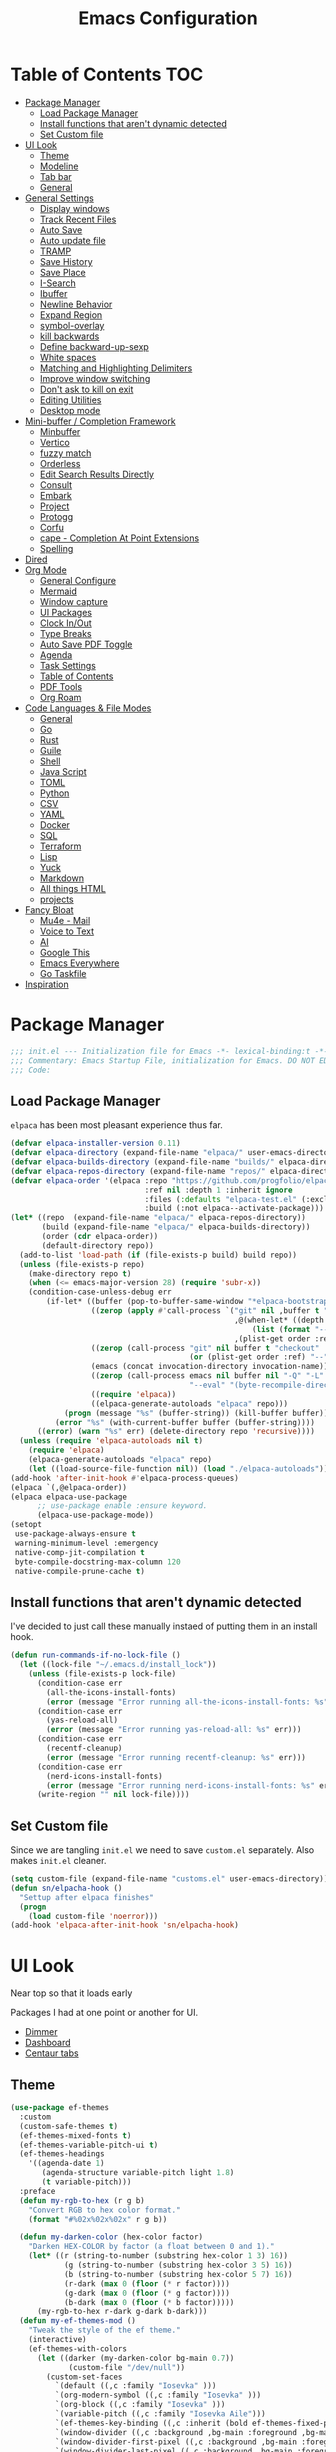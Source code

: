 #+PROPERTY: header-args:emacs-lisp :tangle ~/.emacs.d/init.el
#+TITLE:Emacs Configuration
* Table of Contents :TOC:
  :PROPERTIES:
  :VISIBILITY: all
  :END:
- [[#package-manager][Package Manager]]
  - [[#load-package-manager][Load Package Manager]]
  - [[#install-functions-that-arent-dynamic-detected][Install functions that aren't dynamic detected]]
  - [[#set-custom-file][Set Custom file]]
- [[#ui-look][UI Look]]
  - [[#theme][Theme]]
  - [[#modeline][Modeline]]
  - [[#tab-bar][Tab bar]]
  - [[#general][General]]
- [[#general-settings][General Settings]]
  - [[#display-windows][Display windows]]
  - [[#track-recent-files][Track Recent Files]]
  -  [[#auto-save][Auto Save]]
  - [[#auto-update-file][Auto update file]]
  - [[#tramp][TRAMP]]
  - [[#save-history][Save History]]
  - [[#save-place][Save Place]]
  - [[#i-search][I-Search]]
  - [[#ibuffer][Ibuffer]]
  - [[#newline-behavior][Newline Behavior]]
  - [[#expand-region][Expand Region]]
  - [[#symbol-overlay][symbol-overlay]]
  - [[#kill-backwards][kill backwards]]
  - [[#define-backward-up-sexp][Define backward-up-sexp]]
  - [[#white-spaces][White spaces]]
  - [[#matching-and-highlighting-delimiters][Matching and Highlighting Delimiters]]
  - [[#improve-window-switching][Improve window switching]]
  - [[#dont-ask-to-kill-on-exit][Don't ask to kill on exit]]
  - [[#editing-utilities][Editing Utilities]]
  - [[#desktop-mode][Desktop mode]]
- [[#mini-buffer--completion-framework][Mini-buffer / Completion Framework]]
  - [[#minbuffer][Minbuffer]]
  - [[#vertico][Vertico]]
  - [[#fuzzy-match][fuzzy match]]
  - [[#orderless][Orderless]]
  - [[#edit-search-results-directly][Edit Search Results Directly]]
  - [[#consult][Consult]]
  - [[#embark][Embark]]
  - [[#project][Project]]
  - [[#protogg][Protogg]]
  - [[#corfu][Corfu]]
  - [[#cape---completion-at-point-extensions][cape - Completion At Point Extensions]]
  - [[#spelling][Spelling]]
- [[#dired][Dired]]
- [[#org-mode][Org Mode]]
  - [[#general-configure][General Configure]]
  - [[#mermaid][Mermaid]]
  - [[#window-capture][Window capture]]
  - [[#ui-packages][UI Packages]]
  - [[#clock-inout][Clock In/Out]]
  - [[#type-breaks][Type Breaks]]
  - [[#auto-save-pdf-toggle][Auto Save PDF Toggle]]
  - [[#agenda][Agenda]]
  - [[#task-settings][Task Settings]]
  - [[#table-of-contents][Table of Contents]]
  - [[#pdf-tools][PDF Tools]]
  - [[#org-roam][Org Roam]]
- [[#code-languages--file-modes][Code Languages & File Modes]]
  - [[#general-1][General]]
  - [[#go][Go]]
  - [[#rust][Rust]]
  - [[#guile][Guile]]
  - [[#shell][Shell]]
  - [[#java-script][Java Script]]
  - [[#toml][TOML]]
  - [[#python][Python]]
  - [[#csv][CSV]]
  - [[#yaml][YAML]]
  - [[#docker][Docker]]
  - [[#sql][SQL]]
  - [[#terraform][Terraform]]
  - [[#lisp][Lisp]]
  - [[#yuck][Yuck]]
  - [[#markdown][Markdown]]
  - [[#all-things-html][All things HTML]]
  - [[#projects][projects]]
- [[#fancy-bloat][Fancy Bloat]]
  - [[#mu4e---mail][Mu4e - Mail]]
  - [[#voice-to-text][Voice to Text]]
  - [[#ai][AI]]
  - [[#google-this][Google This]]
  - [[#emacs-everywhere][Emacs Everywhere]]
  - [[#go-taskfile][Go Taskfile]]
- [[#inspiration][Inspiration]]

* Package Manager

#+begin_src emacs-lisp
;;; init.el --- Initialization file for Emacs -*- lexical-binding:t -*-
;;; Commentary: Emacs Startup File, initialization for Emacs. DO NOT EDIT, auto tangled from Emacs.org.
;;; Code:
#+end_src

** Load Package Manager

   =elpaca= has been most pleasant experience thus far.

#+begin_src emacs-lisp
  (defvar elpaca-installer-version 0.11)
  (defvar elpaca-directory (expand-file-name "elpaca/" user-emacs-directory))
  (defvar elpaca-builds-directory (expand-file-name "builds/" elpaca-directory))
  (defvar elpaca-repos-directory (expand-file-name "repos/" elpaca-directory))
  (defvar elpaca-order '(elpaca :repo "https://github.com/progfolio/elpaca.git"
                                :ref nil :depth 1 :inherit ignore
                                :files (:defaults "elpaca-test.el" (:exclude "extensions"))
                                :build (:not elpaca--activate-package)))
  (let* ((repo  (expand-file-name "elpaca/" elpaca-repos-directory))
         (build (expand-file-name "elpaca/" elpaca-builds-directory))
         (order (cdr elpaca-order))
         (default-directory repo))
    (add-to-list 'load-path (if (file-exists-p build) build repo))
    (unless (file-exists-p repo)
      (make-directory repo t)
      (when (<= emacs-major-version 28) (require 'subr-x))
      (condition-case-unless-debug err
          (if-let* ((buffer (pop-to-buffer-same-window "*elpaca-bootstrap*"))
                    ((zerop (apply #'call-process `("git" nil ,buffer t "clone"
                                                    ,@(when-let* ((depth (plist-get order :depth)))
                                                        (list (format "--depth=%d" depth) "--no-single-branch"))
                                                    ,(plist-get order :repo) ,repo))))
                    ((zerop (call-process "git" nil buffer t "checkout"
                                          (or (plist-get order :ref) "--"))))
                    (emacs (concat invocation-directory invocation-name))
                    ((zerop (call-process emacs nil buffer nil "-Q" "-L" "." "--batch"
                                          "--eval" "(byte-recompile-directory \".\" 0 'force)")))
                    ((require 'elpaca))
                    ((elpaca-generate-autoloads "elpaca" repo)))
              (progn (message "%s" (buffer-string)) (kill-buffer buffer))
            (error "%s" (with-current-buffer buffer (buffer-string))))
        ((error) (warn "%s" err) (delete-directory repo 'recursive))))
    (unless (require 'elpaca-autoloads nil t)
      (require 'elpaca)
      (elpaca-generate-autoloads "elpaca" repo)
      (let ((load-source-file-function nil)) (load "./elpaca-autoloads"))))
  (add-hook 'after-init-hook #'elpaca-process-queues)
  (elpaca `(,@elpaca-order))
  (elpaca elpaca-use-package
  		;; use-package enable :ensure keyword.
  		(elpaca-use-package-mode))
  (setopt
   use-package-always-ensure t
   warning-minimum-level :emergency
   native-comp-jit-compilation t
   byte-compile-docstring-max-column 120
   native-compile-prune-cache t)
#+end_src

** Install functions that aren't dynamic detected

   I've decided to just call these manually instaed of putting them in an install hook.

#+begin_src emacs-lisp
(defun run-commands-if-no-lock-file ()
  (let ((lock-file "~/.emacs.d/install_lock"))
    (unless (file-exists-p lock-file)
      (condition-case err
        (all-the-icons-install-fonts)
        (error (message "Error running all-the-icons-install-fonts: %s" err)))
      (condition-case err
        (yas-reload-all)
        (error (message "Error running yas-reload-all: %s" err)))
      (condition-case err
        (recentf-cleanup)
        (error (message "Error running recentf-cleanup: %s" err)))
      (condition-case err
        (nerd-icons-install-fonts)
        (error (message "Error running nerd-icons-install-fonts: %s" err))) ;; commented as 'nerd-icons-install-fonts' function doesn't exist.
      (write-region "" nil lock-file))))
#+end_src
   
** Set Custom file
   Since we are tangling ~init.el~ we need to save ~custom.el~ separately. Also makes ~init.el~ cleaner.
   
#+begin_src emacs-lisp
(setq custom-file (expand-file-name "customs.el" user-emacs-directory))
(defun sn/elpacha-hook ()
  "Settup after elpaca finishes"
  (progn
	(load custom-file 'noerror)))
(add-hook 'elpaca-after-init-hook 'sn/elpacha-hook)
#+end_src   
   
* UI Look

  Near top so that it loads early
  
  Packages I had at one point or another for UI.
  - [[https://github.com/gonewest818/dimmer.el][Dimmer]]
  - [[https://github.com/emacs-dashboard/emacs-dashboard][Dashboard]]
  - [[https://github.com/ema2159/centaur-tabs][Centaur tabs]]

** Theme

#+begin_src emacs-lisp
(use-package ef-themes
  :custom
  (custom-safe-themes t)
  (ef-themes-mixed-fonts t)
  (ef-themes-variable-pitch-ui t)
  (ef-themes-headings
	'((agenda-date 1)
	   (agenda-structure variable-pitch light 1.8)
	   (t variable-pitch)))
  :preface
  (defun my-rgb-to-hex (r g b)
	"Convert RGB to hex color format."
	(format "#%02x%02x%02x" r g b))

  (defun my-darken-color (hex-color factor)
	"Darken HEX-COLOR by factor (a float between 0 and 1)."
	(let* ((r (string-to-number (substring hex-color 1 3) 16))
			(g (string-to-number (substring hex-color 3 5) 16))
			(b (string-to-number (substring hex-color 5 7) 16))
			(r-dark (max 0 (floor (* r factor))))
			(g-dark (max 0 (floor (* g factor))))
			(b-dark (max 0 (floor (* b factor)))))
      (my-rgb-to-hex r-dark g-dark b-dark)))
  (defun my-ef-themes-mod ()
	"Tweak the style of the ef theme."
	(interactive)
    (ef-themes-with-colors
	  (let ((darker (my-darken-color bg-main 0.7))
			 (custom-file "/dev/null"))
		(custom-set-faces
		  `(default ((,c :family "Iosevka" )))
		  `(org-modern-symbol ((,c :family "Iosevka" )))
		  `(org-block ((,c :family "Iosevka" )))
		  `(variable-pitch ((,c :family "Iosevka Aile")))
		  `(ef-themes-key-binding ((,c :inherit (bold ef-themes-fixed-pitch) :foreground ,yellow-warmer)))
		  `(window-divider ((,c :background ,bg-main :foreground ,bg-main)))
		  `(window-divider-first-pixel ((,c :background ,bg-main :foreground ,bg-main)))
		  `(window-divider-last-pixel ((,c :background ,bg-main :foreground ,bg-main)))
		  `(tab-line              ((,c :family "Iosevka Aile" :background ,bg-dim :foreground ,bg-dim :height 110 :box nil)))
		  `(tab-line-tab-group    ((,c :inherit 'tab-line)))
		  `(tab-line-tab          ((,c :inherit 'tab-line :background nil  :forground nil :box nil)))
		  `(tab-line-tab-current  ((,c  :inherit 'tab-line-tab :background nil :box nil)))
		  `(tab-line-tab-inactive ((,c  :inherit 'tab-line-tab :background ,bg-dim :forground ,bg-dim :box nil)))
		  `(tab-line-tab-inactive-alternate ((,c :inherit 'tab-line-tab :background ,bg-dim :forground ,bg-dim :box nil)))
		  `(tab-line-highlight ((,c :inherit nil :background nil :foreground nil :box nil)))
		  `(line-number ((,c :background ,darker)))
		  `(vertico-posframe ((,c :inherit default :background ,darker)))
		  `(vertico-posframe-border ((,c (:background ,bg-dim))))
		  `(scroll-bar ((,c :foreground ,fg-alt :background ,darker)))
		  `(mode-line ((,c :family "Iosevka Aile" :background ,bg-mode-line :foreground ,fg-main  :box (:line-width 3 :color ,darker))))
		  `(mode-line-active ((,c :background ,bg-mode-line :foreground ,fg-main  :box (:line-width 3 :color ,darker ))))
		  `(mode-line-inactive ((,c :height 120 :box (:line-width 3 :color ,darker))))
		  `(eldoc-box-border ((,c :background ,fg-alt)))
		  `(eldoc-box-body ((,c :family "Iosevka Aile" :background ,darker :height 0.8)))
		  `(breadcrumb-face ((,c :foreground ,fg-alt)))
		  `(breadcrumb-imenu-leaf-face ((,c :foreground ,fg-alt)))
		  ))))
  ;; load theme
  (add-hook 'ef-themes-post-load-hook #'my-ef-themes-mod)
  (ef-themes-select 'ef-melissa-dark))
#+end_src

** Modeline
   
#+begin_src emacs-lisp
(use-package prot-modeline
  :ensure (:host gitlab
			:repo "protesilaos/dotfiles"
			:files ("emacs/.emacs.d/prot-lisp/prot-modeline.el"
					 "emacs/.emacs.d/prot-lisp/prot-common.el")
			:main "emacs/.emacs.d/prot-lisp/prot-modeline.el")
  :custom (prot-modeline-string-truncate-length 30)
  :config
  (setq mode-line-compact nil) ; Emacs 28
  (setq mode-line-right-align-edge 'right-margin) ; Emacs 30
  (defvar custom-mode-line-height 32
	"Height of the mode line image.")
  (defun custom-sloth-image-segment ()
	"Return an image segment with a specified height."
	(let ((img-file (expand-file-name "img/sloth-head.jpg" user-emacs-directory))
           (img-height custom-mode-line-height))
      (when (file-exists-p img-file)
		(propertize " "
          'display (create-image img-file nil nil :height img-height :ascent 'center)))))
  (defun custom-branch-left-cap ()
  "Return a left branch SVG cap for the modeline."
  (let ((svg-file (expand-file-name "img/left-branch.svg" user-emacs-directory)))
    (when (file-exists-p svg-file)
      (propertize " "
        'display (create-image svg-file 'svg nil :height custom-mode-line-height :ascent 'center)))))
(defun custom-branch-right-cap ()
  "Return a right branch SVG cap for the modeline."
  (let ((svg-file (expand-file-name "img/right-branch.svg" user-emacs-directory)))
    (when (file-exists-p svg-file)
      (propertize " "
        'display (create-image svg-file 'svg nil :height custom-mode-line-height :ascent 'center)))))

  (setq-default mode-line-format
    '("%e"
	   ;; (:eval (custom-branch-left-cap))
	   (:eval (custom-sloth-image-segment))
       prot-modeline-kbd-macro
       prot-modeline-narrow
       prot-modeline-buffer-status
       prot-modeline-window-dedicated-status
       prot-modeline-input-method
	   (:eval (meow--update-indicator))
       "  "
       prot-modeline-buffer-identification
       "  "
       prot-modeline-process
	   " "
	   (:eval (breadcrumb-imenu-crumbs))
       mode-line-format-right-align
	   "  "
       prot-modeline-eglot
       "  "
       prot-modeline-flymake
	   "  "
	   prot-modeline-vc-branch
	   ;; (:eval (custom-branch-right-cap))
       "  ")))

;; (line-number-mode -1)
;; (column-number-mode -1)
   #+end_src

** Tab bar

#+begin_src emacs-lisp
(use-package tab-bar
  :ensure nil
  :after breadcrumb
  :custom
  (tab-bar-show t)
  (tab-bar-format-tabs nil)
  (tab-bar-close-button-show nil)
  (tab-bar-tab-name-function #'sn/tab-bar-tab-name-function)
  (tab-bar-format '(tab-bar-format-tabs
					 tab-bar-format-align-right
					 breadcrumb-project-crumbs
					 (lambda() "    ")))
  (project-switch-commands #'sn/project-find-dir)
  :config
  (defun sn/tab-bar-tab-name-function ()
	(let ((project (project-current)))
      (if project
		(project-root project)
		(tab-bar-tab-name-current))))
  (defun sn/project-find-dir ()
  "Start Dired in a directory inside the current project root."
  (interactive)
  (tab-bar-new-tab)
	(let* ((project (project-current t))
			(default-directory (project-root project))
			(dir "./"))
      (dired dir)
	  (delete-other-windows))))
#+end_src

*** Breadcrum

#+begin_src emacs-lisp
(use-package breadcrumb
  :ensure (:host github :repo "joaotavora/breadcrumb"))
#+end_src
    
** General

#+begin_src emacs-lisp
(set-display-table-slot standard-display-table 'truncation ?\s) ;; remove the $ on wrap lines.
(global-prettify-symbols-mode t)
#+end_src

*** Scolling

	~C-v~ and ~M-v~ are scroll commands.

#+begin_src emacs-lisp
(use-package ultra-scroll
   :ensure (:host github :repo "jdtsmith/ultra-scroll")
  :custom (scroll-conservatively 3)
  :config
  (ultra-scroll-mode)
  (add-hook 'ultra-scroll-hide-functions 'hl-line-mode)
  ;; provide scroll-margin without fucking up buffers and smooth scrolling
  ;; Eliminate stupid window movements caused by minibuffer or transient opening
;; and closing.
(defcustom pmx-no-herky-jerk-margin 12
  "Number of lines to protect from incidental scrolling.
A good value is the maximum height of your minibuffer, such as
configured by `ivy-height' and similar variables that configure packages
like `vertico' and `helm'."
  :type 'integer
  :group 'scrolling)

;; You would think we need multiple restore points.  However, there seems to be
;; a behavior where window points in non-selected windows are restored all the
;; time.  This was only apparent after moving them.
(defvar pmx--no-herky-jerk-restore nil
  "Where to restore selected buffer point.
List of BUFFER WINDOW SAFE-MARKER and RESTORE-MARKER.")

;; Counting line height would be more correct.  In general, lines are taller but
;; not shorter than the default, so this is a conservative approximation that
;; treats all lines as the default height.
(defun pmx--no-herky-jerk-enter (&rest _)
  "Adjust window points to prevent implicit scrolling."
  (unless (> (minibuffer-depth) 1)
    (let ((windows (window-at-side-list
                    (window-frame (selected-window))
                    'bottom))
          ;; height of default lines
          (frame-char-height (frame-char-height
                              (window-frame (selected-window)))))
      (while-let ((w (pop windows)))
        (with-current-buffer (window-buffer w)
          (let* ((current-line (line-number-at-pos (window-point w)))
                 (end-line (line-number-at-pos (window-end w)))
                 (window-pixel-height (window-pixel-height w))
                 (window-used-height (cdr (window-text-pixel-size
                                           w (window-start w) (window-end w))))
                 (margin-height (* frame-char-height pmx-no-herky-jerk-margin))
                 (unsafe-height (- window-used-height
                                   (- window-pixel-height margin-height)))
                 (unsafe-lines (+ 2 (ceiling (/ unsafe-height frame-char-height))))
                 (exceeded-lines (- unsafe-lines (- end-line current-line))))
            (when (> exceeded-lines 0)
              ;;  save value for restore
              (let* ((buffer (window-buffer w))
                     (restore-marker (let ((marker (make-marker)))
                                       ;; XXX this may error?
                                       (set-marker marker (window-point w)
                                                   buffer)))
                     (safe-point (progn
                                   (goto-char restore-marker)
                                   ;; XXX goes up too many lines when skipping
                                   ;; wrapped lines
                                   (ignore-error '(beginning-of-buffer
                                                   end-of-buffer)
                                     (previous-line exceeded-lines t))
                                   (end-of-line)
                                   (point))))
                (set-window-point w safe-point)
                (when (eq w (minibuffer-selected-window))
                  (let ((safe-marker (make-marker)))
                    (set-marker safe-marker safe-point buffer)
                    (setq pmx--no-herky-jerk-restore
                          (list buffer w safe-marker restore-marker))))
                (goto-char (marker-position restore-marker))))))))))

(defun pmx--no-herky-jerk-exit ()
  "Restore window points that were rescued from implicit scrolling."
  (when (and pmx--no-herky-jerk-restore
             (= (minibuffer-depth) 1)
             (null (transient-active-prefix)))
    (when-let* ((restore pmx--no-herky-jerk-restore)
                (buffer (pop restore))
                (w (pop restore))
                (safe-marker (pop restore))
                (restore-marker (pop restore)))
      (when (and (window-live-p w)
                 (eq (window-buffer w) buffer)
                 (= (window-point w) (marker-position safe-marker)))
        (goto-char restore-marker)
        (set-window-point w restore-marker))
      (set-marker restore-marker nil)
      (set-marker safe-marker nil)
      (setq pmx--no-herky-jerk-restore nil))))

(add-hook 'minibuffer-setup-hook #'pmx--no-herky-jerk-enter)
(add-hook 'minibuffer-exit-hook #'pmx--no-herky-jerk-exit)

;; Add the same for transient
(with-eval-after-load 'transient
  (advice-add 'transient-setup :before #'pmx--no-herky-jerk-enter)
  (add-hook 'transient-exit-hook #'pmx--no-herky-jerk-exit)
  (setopt transient-hide-during-minibuffer-read t)))
#+end_src
    

*** Page Break Lines render
	
#+begin_src emacs-lisp
(use-package page-break-lines
  :init (global-page-break-lines-mode))
#+end_src

*** Window Size

	Change global font size easily

#+begin_src emacs-lisp
(use-package default-text-scale
		  :bind (("C-M-=". default-text-scale-increase)
				 ("C-M--" . default-text-scale-decrease)))
	#+end_src

*** Different color Delimiters

#+begin_src emacs-lisp
(use-package rainbow-delimiters
  :hook ((prog-mode conf-mode) . rainbow-delimiters-mode))
#+end_src

*** Show fill column

    #+begin_src emacs-lisp
    (use-package display-fill-column-indicator
      :ensure nil
      :hook ((prog-mode conf-mode) . display-fill-column-indicator-mode))
    #+end_src

*** Text centering

	I already have a writing mode for org.

#+begin_src emacs-lisp
(use-package olivetti
  :hook (markdown-mode . olivetti-mode)
  :custom
  (olivetti-minimum-body-width 120)
  (olivetti-style nil))
#+end_src

*** Hide arrows on Wrapping

#+begin_src emacs-lisp
(setq-default fringe-indicator-alist
              (delq (assq 'continuation fringe-indicator-alist) fringe-indicator-alist))
#+end_src
	
* General Settings

  Slowly organizing these.

#+begin_src emacs-lisp
  (setq-default
   fill-column 80
   blink-cursor-interval 0.4
   buffers-menu-max-size 30
   case-fold-search t
   column-number-mode t
   ediff-split-window-function 'split-window-horizontally
   ediff-window-setup-function 'ediff-setup-windows-plain
   tab-width 4
   mouse-yank-at-point t
   save-interprogram-paste-before-kill t
   set-mark-command-repeat-pop t
   tooltip-delay .3
   ring-bell-function 'ignore
   truncate-lines nil
   word-wrap t)
  (setopt
   idle-update-delay 0.1
   use-dialog-box nil
   text-mode-ispell-word-completion nil)
  (global-goto-address-mode t)
  (setq browse-url-firefox-program "zen-browser")
  (defun browse-url-zen (url &optional new-window)
    (interactive (browse-url-interactive-arg "URL: "))
    (setq url (browse-url-encode-url url))
    (let* ((process-environment (browse-url-process-environment)))
      (apply #'start-process
             (concat "zen-browser " url) nil
             browse-url-firefox-program
             (append
              browse-url-firefox-arguments
              (if (browse-url-maybe-new-window new-window)
  		(if browse-url-firefox-new-window-is-tab
  		    '("-new-tab")
  		  '("-new-window")))
              (list url)))))
  (with-eval-after-load 'browse-url
    (setq browse-url-browser-function #'browse-url-zen))
  (global-unset-key (kbd "M-SPC")) ;; my second C-c binding

#+end_src

** Display windows

#+begin_src emacs-lisp
(use-package prot-window
  :ensure (:host gitlab
			:repo "protesilaos/dotfiles"
			:files ("emacs/.emacs.d/prot-lisp/prot-window.el"
					 "emacs/.emacs.d/prot-lisp/prot-common.el")
			:main "emacs/.emacs.d/prot-lisp/prot-window.el")
  :config
  (setq display-buffer-alist
    `(("\\`\\*Async Shell Command\\*\\'"
         (display-buffer-no-window))
       ("\\`\\*\\(Warnings\\|Compile-Log\\|Org Links\\)\\*\\'"
         (display-buffer-no-window)
         (allow-no-window . t))
       ;; bottom side window
       ("\\*\\Org \\(Select\\|Note\\|Agenda\\)*"
         (display-buffer-in-side-window)
		 (window-width . fit-window-to-buffer)
         (side . left)
         (slot . 0)
         (window-parameters . ((mode-line-format . none)
								(no-other-window . t))))
	   ((or . ((derived-mode . dired-mode)
				(derived-mode . vterm-mode)
				(derived-mode . eat-mode)))
		 nil
		 (window-parameters . ((mode-line-format . none))))
       ;; bottom buffer (NOT side window)
       ;; ((or . ((derived-mode . flymake-diagnostics-buffer-mode)
       ;;          (derived-mode . flymake-project-diagnostics-mode)
       ;;          (derived-mode . messages-buffer-mode)
       ;;          (derived-mode . backtrace-mode)))
       ;;   (display-buffer-reuse-mode-window display-buffer-at-bottom)
       ;;   (window-height . 0.3)
       ;;   (dedicated . t)
       ;;   (preserve-size . (t . t)))
	   ("\\*Embark Collect \\*"
		 (display-buffer-reuse-mode-window display-buffer-at-bottom)
		 (window-parameters (mode-line-format . none)))
       ("\\*Embark Actions\\*"
         (display-buffer-reuse-mode-window display-buffer-below-selected)
         (window-height . fit-window-to-buffer)
         (window-parameters . ((no-other-window . t)
                                (mode-line-format . none))))
       ("\\*\\(Output\\|Register Preview\\).*"
         (display-buffer-reuse-mode-window display-buffer-at-bottom))
       ;; below current window
       ("\\(\\*Capture\\*\\|CAPTURE-.*\\)"
         (display-buffer-reuse-mode-window display-buffer-below-selected))
       ((derived-mode . reb-mode) ; M-x re-builder
         (display-buffer-reuse-mode-window display-buffer-below-selected)
         (window-height . 4) ; note this is literal lines, not relative
         (dedicated . t)
         (preserve-size . (t . t)))
       ((or . ((derived-mode . occur-mode)
                (derived-mode . grep-mode)
                (derived-mode . Buffer-menu-mode)
                (derived-mode . log-view-mode)
                (derived-mode . help-mode) ; See the hooks for `visual-line-mode'
                "\\*\\(|Buffer List\\|Occur\\|vc-change-log\\|eldoc.*\\).*"
                "\\*\\vc-\\(incoming\\|outgoing\\|git : \\).*"
                prot-window-shell-or-term-p
                ;; ,world-clock-buffer-name
                ))
         (prot-window-display-buffer-below-or-pop)
         (body-function . prot-window-select-fit-size))
       ("\\*\\(Calendar\\|Bookmark Annotation\\|ert\\).*"
         (display-buffer-reuse-mode-window display-buffer-below-selected)
         (dedicated . t)
         (window-height . fit-window-to-buffer))
       ((or . ((derived-mode . Man-mode)
                (derived-mode . woman-mode)
                "\\*\\(Man\\|woman\\).*"))
         (display-buffer-same-window)))))
#+end_src

** Track Recent Files

   When you perform =m-x b= you will see list of recent files. loaded with consult.

#+begin_src emacs-lisp
  (use-package recentf
    :ensure nil
	:hook (elpaca-after-init . recentf-mode)
    :custom
    (recentf-auto-cleanup 300)
    (recentf-max-saved-items 100)
    (setq backup-directory-alist
  	`((".*" . ,temporary-file-directory)))
    (recentf-exclude
  	'(
  	   ".*!\\([^!]*!\\).*" ;; matches any string with more than one exclamation mark
  	   "/\\.cache.*/.*"    ;; matches any string that includes a directory named .cache
  	   "/tmp/.*"           ;; matches any string that includes directory named tmp
  	   "/.emacs\\.d/.*"    ;; matches any string that includes directory .emacs.d
  	   ))
	:config
	(setq backup-directory-alist
      `((".*" . ,temporary-file-directory))))
#+end_src

**  Auto Save

  ;; (auto-save-visited-interval 30)
  ;; (remote-file-name-inhibit-auto-save-visited t)

   
#+begin_src emacs-lisp
(use-package files
  :ensure nil
  :hook (elpaca-after-init . auto-save-visited-mode)
  :config
  (auto-save-visited-mode +1)
  :custom
  (auto-save-default nil))
#+end_src
   
** Auto update file

   When A file changes on disk update Emacs.

#+begin_src emacs-lisp
(use-package autorevert
  :ensure nil
  :custom
  (auto-revert-use-notify nil)
  (auto-revert-verbose nil)
  :init (global-auto-revert-mode 1))
#+end_src

** TRAMP
   Setting Controlmaster to nil sets precedence to my ssh config.

#+begin_src emacs-lisp
(use-package tramp
  :ensure nil
  :custom
  (tramp-default-method "ssh")
  (tramp-verbose 0)
  (tramp-use-connection-share nil)
  (tramp-use-ssh-controlmaster-options nil)
  :config
  (setq tramp-verbose 0)
  (add-to-list 'backup-directory-alist
             (cons tramp-file-name-regexp nil))
  (add-to-list 'tramp-remote-path 'tramp-own-remote-path)
  (add-to-list 'tramp-connection-properties
			   (list (regexp-quote "/ssh:ag-nehrbash:")
					 ;; "remote-shell" "/usr/bin/bash"
					 "direct-async-process" t
					 "tramp-direct-async" t))
  (add-to-list 'tramp-connection-properties
			   (list (regexp-quote "/docker:")
					 "remote-shell" "/usr/bin/bash"
					 "direct-async-process" t
					 "tramp-direct-async" t)))
#+end_src

** Save History

#+begin_src emacs-lisp
(use-package savehist
  :ensure nil
  :init (savehist-mode 1)
  :config
  (setq history-length 25))
#+end_src

** Save Place

   Open files back up at same position.

#+begin_src emacs-lisp
 (save-place-mode 1)
#+end_src

** I-Search

Show number of matches while searching

#+begin_src emacs-lisp
(use-package anzu
  :bind (([remap query-replace-regexp] . anzu-query-replace-regexp)
		 ([remap query-replace] . anzu-query-replace)
		 ("C-M-w". isearch-yank-symbol))
  :custom
  (anzu-mode-lighter "")
  :config
  (defun sanityinc/isearch-exit-other-end ()
	"Exit isearch, but at the other end of the search string.
This is useful when followed by an immediate kill."
	(interactive)
	(isearch-exit)
	(goto-char isearch-other-end))
  (define-key isearch-mode-map [(control return)] 'sanityinc/isearch-exit-other-end)
  ;; Search back/forth for the symbol at point
  ;; See http://www.emacswiki.org/emacs/SearchAtPoint
  (defun isearch-yank-symbol ()
	"*Put symbol at current point into search string."
	(interactive)
	(let ((sym (thing-at-point 'symbol)))
	  (if sym
		  (progn
			(setq isearch-regexp t
				  isearch-string (concat "\\_<" (regexp-quote sym) "\\_>")
				  isearch-message (mapconcat 'isearch-text-char-description isearch-string "")
				  isearch-yank-flag t))
		(ding)))
	(isearch-search-and-update)))
#+end_src

** Ibuffer

   Might just get rid of ibuffer in favor of ~consult-project-buffer~ which is the main reason I used ibuffer.

#+begin_src emacs-lisp
(use-package ibuffer-project
  :bind ("C-x C-b" . ibuffer)
  :custom
  (ibuffer-show-empty-filter-groups nil)
  (ibuffer-project-use-cache t)
  :config
  (defun sn/ibuffer-preferred-filters ()
	"hides stare buffers and sorts by project."
	(setq ibuffer-filter-groups (ibuffer-project-generate-filter-groups))
	(unless (eq ibuffer-sorting-mode 'project-file-relative)
	  (ibuffer-do-sort-by-project-file-relative))
	(setq ibuffer-tmp-hide-regexps '("^\\*.*" "^ .*"))
	(ibuffer-update t))
  :hook (ibuffer . sn/ibuffer-preferred-filters))
#+end_src

** Newline Behavior
   
#+begin_src emacs-lisp
(setq ad-redefinition-action 'accept)
(defun sanityinc/newline-at-end-of-line ()
  "Move to end of line, enter a newline, and reindent."
  (interactive)
  (move-end-of-line 1)
  (newline-and-indent))

(global-set-key (kbd "RET") 'newline-and-indent)
(global-set-key (kbd "C-<return>") 'sanityinc/newline-at-end-of-line)

(use-package display-line-numbers
  :ensure nil
  :custom
  (display-line-numbers-type 'relative)
  (display-line-numbers-width 3)
  :hook ((prog-mode web-mode conf-mode yaml-mode) . display-line-numbers-mode)
  (display-line-numbers-mode . (lambda ()
								 (face-remap-add-relative
								  'fringe :background "#281d12"))))
#+end_src

** Expand Region

#+begin_src emacs-lisp
(use-package expand-region
  :bind (("M-C e" . er/expand-region)
		 ("M-C o" . er/mark-outside-pairs)))
#+end_src

** symbol-overlay

#+begin_src emacs-lisp
(use-package symbol-overlay
  :hook ((prog-mode html-mode yaml-mode conf-mode) . symbol-overlay-mode)
  :config
  (define-key symbol-overlay-mode-map (kbd "M-i") 'symbol-overlay-put)
  (define-key symbol-overlay-mode-map (kbd "M-I") 'symbol-overlay-remove-all)
  (define-key symbol-overlay-mode-map (kbd "M-n") 'symbol-overlay-jump-next)
  (define-key symbol-overlay-mode-map (kbd "M-p") 'symbol-overlay-jump-prev))
#+end_src

** kill backwards

#+begin_src emacs-lisp
(defun kill-back-to-indentation ()
  "Kill from point back to the first non-whitespace character on the line."
  (interactive)
  (let ((prev-pos
		 (point)))
	(back-to-indentation)
	(kill-region (point) prev-pos)))

(global-set-key (kbd "C-M-<backspace>") 'kill-back-to-indentation)
#+end_src

** Define backward-up-sexp

#+begin_src emacs-lisp
(defun sanityinc/backward-up-sexp (arg)
  "Jump up to the start of the ARG'th enclosing sexp."
  (interactive "p")
  (let ((ppss (syntax-ppss)))
	(cond ((elt ppss 3)
		   (goto-char (elt ppss 8))
		   (sanityinc/backward-up-sexp (1- arg)))
		  ((backward-up-list arg)))))
(global-set-key [remap backward-up-list] 'sanityinc/backward-up-sexp) ; C-M-u, C-M-up
#+end_src

*** Multi Cursor

#+begin_src emacs-lisp
(use-package multiple-cursors
  :bind (("C-<" . mc/mark-previous-like-this)
		 ("C->" . mc/mark-next-like-this)
		 ("C-+" . mc/mark-next-like-this)
		 ("C-c C-<" . mc/mark-all-like-this)
		 ;; From active region to multiple cursors:
		 ("C-c m r" . set-rectangular-region-anchor)
		 ("C-c m c" . mc/edit-lines)
		 ("C-c m e" . mc/edit-ends-of-lines)
		 ("C-c m a" . mc/edit-beginnings-of-lines)))
#+end_src

** White spaces

   View and auto remove them.

#+begin_src emacs-lisp
(use-package whitespace-cleanup-mode
  :hook ((prog-mode conf-mode) . sanityinc/show-trailing-whitespace)
  :config
  (push 'markdown-mode whitespace-cleanup-mode-ignore-modes)
  (defun sanityinc/show-trailing-whitespace ()
	"Enable display of trailing whitespace in this buffer."
	(setq-local show-trailing-whitespace t)
	(whitespace-cleanup-mode 1)))
#+end_src

** Matching and Highlighting Delimiters

   Was using much more complicated packages like paredit/smartparens but was not using there features.

#+begin_src emacs-lisp
(electric-pair-mode t)
(use-package paren ; highight matching paren
  :ensure nil
  :hook (prog-mode . show-paren-mode))
#+end_src

** Improve window switching

   Purcell's configuration.

#+begin_src emacs-lisp
(use-package winner
  :ensure nil
  :bind (("C-x 2" . split-window-func-with-other-buffer-vertically)
		 ("C-x 3" . split-window-func-with-other-buffer-horizontally)
		 ("C-x 1" . sanityinc/toggle-delete-other-windows)
		 ("C-x |" . split-window-horizontally-instead)
		 ("C-x _" . split-window-vertically-instead)
		 ("<f7>" . sanityinc/split-window)
		 ("C-c <down>" . sanityinc/toggle-current-window-dedication))
  :config
  (defun split-window-func-with-other-buffer-vertically ()
	"Split this window vertically and switch to the new window."
	(interactive)
	(split-window-vertically)
	(let ((target-window (next-window)))
	  (set-window-buffer target-window (other-buffer))
	  (select-window target-window)))

  (defun split-window-func-with-other-buffer-horizontally ()
	"Split this window horizontally and switch to the new window."
	(interactive)
	(split-window-horizontally)
	(let ((target-window (next-window)))
	  (set-window-buffer target-window (other-buffer))
	  (select-window target-window)))

  (defun sanityinc/toggle-delete-other-windows ()
	"Delete other windows in frame if any, or restore previous window config."
	(interactive)
	(if (and (bound-and-true-p winner-mode)
		   (equal (selected-window) (next-window)))
		(winner-undo)
	  (delete-other-windows)))

  (defun split-window-horizontally-instead ()
	"Kill any other windows and re-split such that the current window is on the top half of the frame."
	(interactive)
	(let ((other-buffer (and (next-window) (window-buffer (next-window)))))
	  (delete-other-windows)
	  (split-window-horizontally)
	  (when other-buffer
		(set-window-buffer (next-window) other-buffer))))

  (defun split-window-vertically-instead ()
	"Kill any other windows and re-split such that the current window is on the left half of the frame."
	(interactive)
	(let ((other-buffer (and (next-window) (window-buffer (next-window)))))
	  (delete-other-windows)
	  (split-window-vertically)
	  (when other-buffer
		(set-window-buffer (next-window) other-buffer))))

  (defun sanityinc/split-window()
	"Split the window to see the most recent buffer in the other window.
Call a second time to restore the original window configuration."
	(interactive)
	(if (eq last-command 'sanityinc/split-window)
		(progn
		  (jump-to-register :sanityinc/split-window)
		  (setq this-command 'sanityinc/unsplit-window))
	  (window-configuration-to-register :sanityinc/split-window)
	  (switch-to-buffer-other-window nil)))

  (defun sanityinc/toggle-current-window-dedication ()
	"Toggle whether the current window is dedicated to its current buffer."
	(interactive)
	(let* ((window (selected-window))
		   (was-dedicated (window-dedicated-p window)))
	  (set-window-dedicated-p window (not was-dedicated))
	  (message "Window %sdedicated to %s"
			   (if was-dedicated "no longer " "")
			   (buffer-name)))))
#+end_src

** Don't ask to kill on exit

	 Mainly because of open terminals don't ask on killing Emacs to stop process.

#+begin_src emacs-lisp
(setq confirm-kill-processes nil)
#+end_src

** Editing Utilities

   General editing configurations.
   
*** Meow - Modal Editing

 | x | =C-x=  |
 | h | =C-h=  |
 | c | =C-c=  |
 | m | =M-=   |
 | g | =C-M-= |

 #+begin_src emacs-lisp
(use-package meow
  :demand t
	:bind ("M-j" . meow-comment)
    :config
    (setq meow-replace-state-name-list
  		 '((normal . "🟢")
  		   (motion . "🟡")
  		   (keypad . "🟣")
  		   (insert . "🟠")
  		   (beacon . "🔴")))
    (add-to-list 'meow-mode-state-list '(org-mode . insert))
    (add-to-list 'meow-mode-state-list '(eat-mode . insert))
    (add-to-list 'meow-mode-state-list '(vterm-mode . insert))
    (add-to-list 'meow-mode-state-list '(git-commit-mode . insert))
    (setq meow-cheatsheet-layout meow-cheatsheet-layout-colemak-dh)
    (meow-motion-overwrite-define-key
  	;; Use e to move up, n to move down.
  	;; Since special modes usually use n to move down, we only overwrite e here.
  	'("e" . meow-prev)
  	'("<escape>" . ignore))
    (meow-leader-define-key
  	'("?" . meow-cheatsheet)
  	;; To execute the originally e in MOTION state, use SPC e.
  	'("e" . "H-e")
  	'("o" . switch-window)
  	'("1" . meow-digit-argument)
  	'("2" . meow-digit-argument)
  	'("3" . meow-digit-argument)
  	'("4" . meow-digit-argument)
  	'("5" . meow-digit-argument)
  	'("6" . meow-digit-argument)
  	'("7" . meow-digit-argument)
  	'("8" . meow-digit-argument)
  	'("9" . meow-digit-argument)
  	'("0" . meow-digit-argument)
  	'("f ." . find-file-at-point))
    (meow-normal-define-key
  	'("0" . meow-expand-0)
  	'("1" . meow-expand-1)
  	'("2" . meow-expand-2)
  	'("3" . meow-expand-3)
  	'("4" . meow-expand-4)
  	'("5" . meow-expand-5)
  	'("6" . meow-expand-6)
  	'("7" . meow-expand-7)
  	'("8" . meow-expand-8)
  	'("9" . meow-expand-9)
  	'("-" . negative-argument)
  	'(";" . meow-reverse)
  	'("," . meow-inner-of-thing)
  	'("." . meow-bounds-of-thing)
  	'("[" . meow-beginning-of-thing)
  	'("]" . meow-end-of-thing)
  	'("/" . meow-visit)
  	'("a" . meow-append)
  	'("A" . meow-open-below)
  	'("b" . meow-back-word)
  	'("B" . meow-back-symbol)
  	'("c" . meow-change)
  	;; '("i" . meow-prev)
  	;; '("I" . meow-prev-expand)
  	'("f" . meow-find)
  	'("g" . meow-cancel-selection)
  	'("G" . meow-grab)
  	;; '("n" . meow-left)
  	;; '("N" . meow-left-expand)
  	;; '("o" . meow-right)
  	;; '("O" . meow-right-expand)
  	'("j" . meow-join)
  	'("k" . meow-kill)
  	'("l" . meow-line)
  	'("L" . meow-goto-line)
  	'("m" . meow-mark-word)
  	'("M" . meow-mark-symbol)
  	;; '("e" . meow-next)
  	;; '("E" . meow-next-expand)
  	'("h" . meow-block)
  	'("H" . meow-to-block)
  	'("p" . meow-yank)
  	'("q" . meow-quit)
  	'("r" . meow-replace)
  	'("s" . meow-insert)
  	'("S" . meow-open-above)
  	'("t" . meow-till)
  	'("u" . meow-undo)
  	'("U" . meow-undo-in-selection)
  	'("v" . meow-search)
  	'("w" . meow-next-word)
  	'("W" . meow-next-symbol)
  	'("x" . meow-delete)
  	'("X" . meow-backward-delete)
  	'("y" . meow-save)
  	'("z" . meow-pop-selection)
  	'("'" . repeat)
  	'("<escape>" . ignore))
	(meow-global-mode 1))
 #+end_src
    
**** meow treesitter

#+begin_src emacs-lisp
(use-package meow-tree-sitter
  :after meow
  :config (meow-tree-sitter-register-defaults))
#+end_src

*** Avy
#+begin_src emacs-lisp
(use-package avy
  :custom
  (avy-timeout-seconds 0.5)
  (avy-keys '(?n ?e ?i ?o ?h ?t ?s ?r ?a ?d))
  (avy-dispatch-alist '((?b . avy-embark-act)
						 (?y . avy-action-yank)
						 (?Y . avy-action-yank-whole-line)
						 (?w . avy-action-copy)
						 (?W . avy-action-yank-whole-line)
						 (?v . avy-action-teleport)
						 (?V . avy-action-teleport-whole-line)
						 (?x . avy-action-kill-move)
						 (?X . avy-action-kill-stay)
						 (?m . avy-action-mark)
						 (?z . avy-acton-zap-to-char)))
  :bind
  ("C-c e" . avy-goto-char-timer)
  ("C-c E" . avy-resume)
  :config
  (defun avy-action-copy-whole-line (pt)
	(save-excursion
      (goto-char pt)
      (cl-destructuring-bind (start . end)
        (bounds-of-thing-at-point 'line)
		(copy-region-as-kill start end)))
	(select-window
	  (cdr (ring-ref avy-ring 0))) t)
  (defun avy-action-yank-whole-line (pt)
	"Quick copy line."
	(avy-action-copy-whole-line pt)
	(save-excursion (yank)) t)
  (defun avy-action-teleport-whole-line (pt)
	"Quick copy line to current point."
    (avy-action-kill-whole-line pt)
    (save-excursion (yank)) t)
  (defun avy-embark-act (pt)
	"Use Embark to act on the item at PT."
	(unwind-protect
	  (save-excursion
        (goto-char pt)
        (embark-act))
      (select-window
		(cdr (ring-ref avy-ring 0))) t))
  (setf
	(alist-get ?y avy-dispatch-alist) 'avy-embark-act
	(alist-get ?y avy-dispatch-alist) 'avy-action-yank
	(alist-get ?w avy-dispatch-alist) 'avy-action-copy
	(alist-get ?W avy-dispatch-alist) 'avy-action-copy-whole-line
	(alist-get ?Y avy-dispatch-alist) 'avy-action-yank-whole-line
	(alist-get ?t avy-dispatch-alist) 'avy-action-teleport
	(alist-get ?T avy-dispatch-alist) 'avy-action-teleport-whole-line))
#+end_src

***** avy multi-cursor

#+begin_src emacs-lisp
(use-package lasgun
  :ensure (:host github :repo "aatmunbaxi/lasgun.el")
  :config
  (require 'transient)
  ;; Defines some lasgun actions
  (define-lasgun-action lasgun-action-upcase-word t upcase-word)
  (define-lasgun-action lasgun-action-downcase-word t downcase-word)
  (define-lasgun-action lasgun-action-kill-word nil kill-word)

  (transient-define-prefix lasgun-transient ()
	"Main transient for lasgun."
	[["Single Marks"
	  ("c" "Char timer" lasgun-mark-char-timer :transient t)
	  ("w" "Word" lasgun-mark-word-0 :transient t)
	  ("l" "Begin of line" lasgun-mark-line :transient t)
	  ("s" "Symbol" lasgun-mark-symbol-1 :transient t)
	  ("w" "Whitespace end" lasgun-mark-whitespace-end :transient t)
	  ("x" "Clear lasgun mark ring" lasgun-clear-lasgun-mark-ring :transient t)
	  ("u" "Undo lasgun mark" lasgun-pop-lasgun-mark :transient t)]
	 ["Single Mark Actions"
	  ("SPC" "Make cursors" lasgun-make-multiple-cursors)
	  ("." "Embark act all" lasgun-embark-act-all)
	  ("U" "Upcase" lasgun-action-upcase-word)
	  ("l" "Downcase" lasgun-action-downcase-word)
	  ("K" "Kill word" lasgun-action-kill-word)
	  ("q" "Quit" transient-quit-one)]])
  (global-set-key (kbd "M-SPC i") 'lasgun-transient))
#+end_src

*** Transient

#+begin_src emacs-lisp
(use-package transient
  :bind
  ("C-x g" . sn/project-menu)
  (:map isearch-mode-map
		("C-t" . sn/isearch-menu))
  :config
  (transient-define-prefix sn/project-menu ()
	"Project Actions"
	[["Commpile"
	   ("c" "Compile" protogg-compile)
	   ("r" "Recompile" recompile)
	   ("m" "Makefile" makefile-runner)]
	  ["Git"
		("s" "Status" magit-status)
		("d" "Dispatch" magit-dispatch)
		("R" "Rebase menu" sn/smerge)
		("g" "Time Machine" git-timemachine)]]
	[["Misc"
	   ("q" "Quit" transient-quit-one)
	   ("p" "Switch Project" project-switch-project)]])
  (transient-define-prefix sn/isearch-menu ()
	"isearch Menu"
	[["Edit Search String"
	  ("e" "Edit the search string (recursive)"
	   isearch-edit-string :transient nil)
	  ("w" "Pull next word or character word from buffer"
	   isearch-yank-word-or-char :transient nil)
	  ("s" "Pull next symbol or character from buffer"
	   isearch-yank-symbol-or-char :transient nil)
	  ("l" "Pull rest of line from buffer"
	   isearch-yank-line :transient nil)
	  ("y" "Pull string from kill ring"
	   isearch-yank-kill :transient nil)
	  ("t" "Pull thing from buffer"
	   isearch-forward-thing-at-point :transient nil)]
	 ["Replace"
	  ("q" "Start ‘query-replace’"
	   anzu-isearch-query-replace :if-nil buffer-read-only :transient nil)
	  ("x" "Start ‘query-replace-regexp’"
		anzu-isearch-query-replace-regexp :if-nil buffer-read-only :transient nil)]]
	[["Toggle"
	  ("X" "Toggle regexp searching"
	   isearch-toggle-regexp :transient nil)
	  ("S" "Toggle symbol searching"
	   isearch-toggle-symbol :transient nil)
	  ("W" "Toggle word searching"
	   isearch-toggle-word :transient nil)
	  ("F" "Toggle case fold"
	   isearch-toggle-case-fold :transient nil)
	  ("L" "Toggle lax whitespace"
	   isearch-toggle-lax-whitespace :transient nil)]
	 ["Misc"
	  ("l" "Start ‘consult-line’"
	   consult-line :transient nil)
	  ("g" "Start ‘consult-git-grep’"
	   consult-git-grep :transient nil)
	  ("r" "Start ‘consult-ripgrep’"
	   consult-ripgrep :transient nil)
	  ("o" "occur"
	   isearch-occur :transient nil)]]))
 #+end_src

*** File Handler Functions
**** Delete the current file

 #+begin_src emacs-lisp
 (defun delete-this-file ()
   "Delete the current file, and kill the buffer."
   (interactive)
   (unless (buffer-file-name)
	 (error "No file is currently being edited"))
   (when (yes-or-no-p (format "Really delete '%s'?"
							  (file-name-nondirectory buffer-file-name)))
	 (delete-file (buffer-file-name))
	 (kill-this-buffer)))
 #+end_src

 This Emacs Lisp config block defines a function called =delete-this-file=. It deletes the current file and kills the buffer associated with it. It first checks if there is a file being edited in the buffer. If not, it throws an error. Then, it prompts the user for confirmation to delete the file. If the user confirms, it proceeds to delete the file using =delete-file= and kills the buffer using =kill-this-buffer

**** Rename the current file

 #+begin_src emacs-lisp
 (defun rename-this-file-and-buffer (new-name)
   "Renames both current buffer and file it's visiting to NEW-NAME."
   (interactive "sNew name: ")
   (let ((name (buffer-name))
		 (filename (buffer-file-name)))
	 (unless filename
	   (error "Buffer '%s' is not visiting a file!" name))
	 (progn
	   (when (file-exists-p filename)
		 (rename-file filename new-name 1))
	   (set-visited-file-name new-name)
	   (rename-buffer new-name))))
 #+end_src

 This Emacs Lisp configuration block defines a function called =rename-this-file-and-buffer= which renames both the current buffer and the file it's visiting to a new name specified by the user. It takes user input for the new name using the =interactive= keyword, checks if the buffer is visiting a file, renames the file if it exists, updates the visited file name, and renames the buffer accordingly.

*** Marks

	advice to add to functions that don't add mark

#+begin_src emacs-lisp
(transient-mark-mode t)
(delete-selection-mode t)
(defun sn/add-mark-before (func &rest args)
  "Add a mark before calling FUNC with ARGS."
  (push-mark (point) t nil)
  (apply func args))
#+end_src

*** Move & Duplicating Lines

	Shift lines up and down with M-up and M-down. When paredit is enabled,
	it will use those keybindings. For this reason, you might prefer to
	use M-S-up and M-S-down, which will work even in lisp modes.
	
 #+begin_src emacs-lisp
 (use-package move-dup
   :bind(("M-<up>" . move-dup-move-lines-up)
		 ("M-<down>" . move-dup-move-lines-down)
		 ("C-c d" . move-dup-duplicate-down)
		 ("C-c u" . move-dup-duplicate-up)))
 #+end_src

 This configuration block uses the =use-package= macro to manage the =move-dup= package. It sets up several keybindings and enables =move-dup= globally after initialization with the =after-init= hook. The keybindings allow you to move lines up and down, duplicate lines up and down using different key combinations.

*** Whole Line Or Region

	Cut/copy the current line if no region is active.

 #+begin_src emacs-lisp
 (use-package whole-line-or-region
   :config (whole-line-or-region-global-mode t))
 #+end_src

This Emacs Lisp code block configures the =whole-line-or-region= package, enabling global mode and binding the key combination "M-j" to the function =comment-dwim=.

*** Beginning Of Line Text Then Line

 #+begin_src emacs-lisp
 (defun smarter-move-beginning-of-line (arg)
   "Move point back to indentation of beginning of line.

 Move point to the first non-whitespace character on this line.
 If point is already there, move to the beginning of the line.
 Effectively toggle between the first non-whitespace character and
 the beginning of the line.

 If ARG is not nil or 1, move forward ARG - 1 lines first.  If
 point reaches the beginning or end of the buffer, stop there."
   (interactive "^p")
   (setq arg (or arg 1))

   ;; Move lines first
   (when (/= arg 1)
	 (let ((line-move-visual nil))
	   (forward-line (1- arg))))

   (let ((orig-point (point)))
	 (back-to-indentation)
	 (when (= orig-point (point))
	   (move-beginning-of-line 1))))

 ;; remap C-a to `smarter-move-beginning-of-line'
 (global-set-key [remap move-beginning-of-line]
				 'smarter-move-beginning-of-line)
 #+end_src

 This Emacs Lisp configuration block defines a function called =smarter-move-beginning-of-line=. This function moves the cursor to the indentation of the beginning of the current line. If the cursor is already at the indentation, it moves to the actual beginning of the line. The function also accepts an argument =ARG= which, if non-nil or non-zero, moves the cursor forward =ARG - 1= lines before executing the main logic.

 This configuration also remaps =C-a= (the default keybinding for =move-beginning-of-line=) to the =smarter-move-beginning-of-line= function using the =global-set-key= function.

*** Switch Windows Via Letters

#+begin_src emacs-lisp
(use-package ace-window
  :custom
  (aw-keys '(?a ?r ?s ?d ?t ?n ?e ?i ?o))
  (aw-ignore-current t)
  :bind ("M-o" . ace-window))
 #+end_src

*** Swap Windows

	- Switch buffer focus using control + arrow key.
	- Move buffer direction with control+shift+arrow key.

 #+begin_src emacs-lisp
 (use-package windswap
   :config
   (windmove-default-keybindings 'control)
   (windswap-default-keybindings 'shift 'control))
 #+end_src

 This Emacs Lisp code configures the =windswap= package, which provides functions to navigate and rearrange windows. It sets up keybindings for both =windmove= (to move between windows) and =windswap= (to swap windows) using the control and shift keys. This configuration is executed after Emacs initializes.

*** Sudo Editing

	This is completely unnecessary since you could just tramp the same file really quick but using this package is a slightly nicer user experience.

 #+begin_src emacs-lisp
 (use-package sudo-edit
   :commands (sudo-edit))
 #+end_src

*** revert all unsaved buffers

#+begin_src emacs-lisp
(defun revert-all-buffers-no-confirm ()
  "Revert all buffers without confirmation."
  (interactive)
  (dolist (buf (buffer-list))
    (with-current-buffer buf
      (when (and (buffer-file-name) (buffer-modified-p))
        (revert-buffer t t t)))))
#+end_src

** Desktop mode

#+begin_src emacs-lisp
(use-package desktop
  :ensure nil
  :if (daemonp)
  :custom
  (desktop-save t)
  :init
  (desktop-save-mode 1)
  (desktop-read)
  )
#+end_src
   
*** hide messages output on annoying functions

#+begin_src emacs-lisp
(defmacro with-suppressed-message (&rest body)
  "Suppress new messages temporarily in the echo area and the `*Messages*' buffer while BODY is evaluated."
  (declare (indent 0))
  (let ((message-log-max nil))
    `(with-temp-message (or (current-message) "") ,@body)))
(with-suppressed-message (save-buffer))
#+end_src
    
* Mini-buffer / Completion Framework

  What make Emacs, Emacs.

** Minbuffer

#+begin_src emacs-lisp
(use-package minibuffer
  :ensure nil
  :bind
  (:map minibuffer-local-map ("M-." . sn/minibuffer-fetch-symbol-at-point))
  (:map minibuffer-local-completion-map
  	("<backtab>" . minibuffer-force-complete))
  :custom
  (enable-recursive-minibuffers t)
  (minibuffer-eldef-shorten-default t)
  (read-minibuffer-restore-windows nil) ;; don't revert to original layout after cancel.
  (resize-mini-windows t)
  (minibuffer-prompt-properties
	'(read-only t cursor-intangible t face minibuffer-prompt))
  :hook
  ;; (completion-list-mode . force-truncate-lines)
  (minibuffer-setup . cursor-intangible-mode)
  :config
  (defun sn/minibuffer-fetch-symbol-at-point ()
	"Fetch the current or next symbol at point in the current buffer while in minibuffer."
	(interactive)
	(let ((symbol (with-minibuffer-selected-window
					(or (thing-at-point 'symbol)
                      (save-excursion
                        (forward-symbol 1)
                        (thing-at-point 'symbol))))))
      (when symbol
		(insert symbol))))
  (minibuffer-depth-indicate-mode)
  (minibuffer-electric-default-mode))
#+end_src

** Vertico

#+begin_src emacs-lisp
(use-package vertico
  :demand t
  :bind
  (:map vertico-map
	("M-j" . vertico-quick-insert)
	("C-q" . vertico-quick-exit))
  :config
  (setq vertico-multiform-commands
    '((consult-imenu buffer indexed)
	   (corfu-move-to-minibuffer reverse indexed (:not posframe))
	   (consult-line reverse (:not posframe))
	   (jinx-correct-nearest grid (vertico-grid-annotate . 30))
	   (project-switch-project posframe
         (vertico-posframe-poshandler . posframe-poshandler-frame-top-center))
       (t posframe)))
  (setq vertico-multiform-categories
    '((file grid)
	   (embark-keybinding grid)
       (consult-grep reverse)))
  (vertico-mode 1)
  (vertico-multiform-mode 1))
(use-package marginalia
  :custom
  (marginalia-align 'right)
  :bind
  (:map minibuffer-local-map
	("M-a" . marginalia-cycle))
  :custom
  (marginalia-annotators '(marginalia-annotators-heavy marginalia-annotators-light nil))
  :config (marginalia-mode 1)  :config (marginalia-mode 1))
(use-package all-the-icons-completion
  :after marginalia
  :config (all-the-icons-completion-mode))
#+end_src

*** postframe candidate menu

#+begin_src emacs-lisp
(use-package vertico-posframe
  :after vertico
  :custom
  (vertico-posframe-width 180)
  (vertico-posframe-vertico-multiform-key "M-m")
  :config
  ;; don't change colors
  (defun my-vertico-posframe-get-border-color-advice (&rest _args)
  "Always return the color of `vertico-posframe-border`."
	(face-attribute 'vertico-posframe-border
	  :background nil t))
  (advice-add 'vertico-posframe--get-border-color :override #'my-vertico-posframe-get-border-color-advice)
  (vertico-posframe-mode 1)
  (defun sn/posframe-poshandler-window-or-frame-center (info)
  "Position handler that centers the posframe in the window if the window width is at least 120 columns.
Otherwise, it centers the posframe in the frame."
  (let* ((window-left (plist-get info :parent-window-left))
         (window-top (plist-get info :parent-window-top))
         (window-width (plist-get info :parent-window-width))
         (window-height (plist-get info :parent-window-height))
         (posframe-width (plist-get info :posframe-width))
         (posframe-height (plist-get info :posframe-height))
         (frame-width (plist-get info :parent-frame-width))
         (frame-height (plist-get info :parent-frame-height)))
    (if (>= window-width posframe-width)
        ;; Center in window
        (cons (max 0 (+ window-left (/ (- window-width posframe-width) 2)))
              (max 0 (+ window-top (/ (- window-height posframe-height) 2))))
      ;; Center in frame
      (cons (/ (- frame-width posframe-width) 2)
            (/ (- frame-height posframe-height) 2)))))
  (setq vertico-posframe-poshandler #'sn/posframe-poshandler-window-or-frame-center))
#+end_src
    

** fuzzy match

   Supposed to be better than built in flex.

#+begin_src emacs-lisp
(use-package hotfuzz
  :after orderless)
#+end_src

** Orderless
   instead of fuzzy (flex) in emacs terms orderless is a very nice completion framework it's particularly good at finding matches at end of things faster. Copy some stuff from here https://github.com/oantolin/emacs-config/blob/d0ffbd9527e48bd88dc4c9937e4dc80f783d844e/init.el#L375C2-L396C72https://github.com/oantolin/emacs-config/blob/d0ffbd9527e48bd88dc4c9937e4dc80f783d844e/init.el#L375C2-L396C72

#+begin_src emacs-lisp
(use-package orderless
  :custom
  (orderless-matching-styles '(orderless-regexp orderless-literal))
  (orderless-component-separator #'orderless-escapable-split-on-space)
  (read-file-name-completion-ignore-case t)
  (read-buffer-completion-ignore-case t)
  (completion-ignore-case t)
  (completion-lazy-hilit t)
  (completion-flex-nospace t)
  (completion-category-defaults nil)
  (completion-styles '(orderless basic))
  (completion-category-overrides '((file (styles basic partial-completion)))))
#+end_src

** Edit Search Results Directly

 wgrep lets you edit  directly (good with embark export).

#+begin_src emacs-lisp
(use-package wgrep
  :custom
  (wgrep-auto-save-buffer t)
  (wgrep-enable-key "r"))
#+end_src

** Consult

   https://github.com/minad/consult
   
#+begin_src emacs-lisp
(use-package consult
  :after vertico
  :bind
  ("C-s" . consult-line)
  ("C-r" . consult-ripgrep)
  ("M-S" . consult-line-multi)
  ("C-c M-x" . consult-mode-command)
  ("C-c h" . consult-history)
  ("C-c k" . consult-kmacro)
  ("C-c m" . consult-man)
  ("C-c i" . consult-info)
  ([remap Info-search] . consult-info)
  ("C-x M-:" . consult-complex-command)
  ("C-x b" . consult-buffer)
  ("C-x f" . consult-buffer-other-window)
  ("C-x 5 b" . consult-buffer-other-frame)
  ("C-x t b" . consult-buffer-other-tab)
  ("C-x r b" . consult-bookmark)
  ("M-\"" . consult-register)
  ("M-'" . consult-register-store)
  ("C-M-'" . consult-register)
  ("M-y" . consult-yank-pop)
  ("M-SPC e" . consult-compile-error)
  ("M-g g" . consult-goto-line)
  ("M-g M-g" . consult-goto-line)
  ("M-g o" . consult-outline)
  ("M-SPC m" . consult-mark)
  ("M-SPC g" . consult-global-mark)
  ("M-g i" . consult-imenu)
  ("M-g I" . consult-imenu-multi)
  ;; M-s bindings in `search-map'
  ("M-s d" . consult-find)                  ;; Alternative: consult-fd
  ("M-s c" . consult-locate)
  ("M-s g" . consult-grep)
  ("M-s G" . consult-git-grep)
  ("M-s r" . consult-ripgrep)
  ("M-s l" . consult-line)
  ("M-s L" . consult-line-multi)
  ("M-s k" . consult-keep-lines)
  ("M-s u" . consult-focus-lines)
  ;; Isearch integration
  ("M-s e" . consult-isearch-history)
  (:map isearch-mode-map
	("M-e" . consult-isearch-history)
	("M-s e" . consult-isearch-history)
	("M-s l" . consult-line)
	("M-s L" . consult-line-multi))
  (:map minibuffer-local-map
	("M-s" . consult-history)
	("M-r" . consult-history))
  :init
  ;; This adds thin lines, sorting and hides the mode line of the window.
  (advice-add #'register-preview :override #'consult-register-window)
  ;; Example of advising consult-line
  (advice-add #'consult-line :around #'sn/add-mark-before)  ;; Use Consult to select xref locations with preview
  (setq xref-show-xrefs-function #'consult-xref xref-show-definitions-function #'consult-xref)
  (setq register-preview-delay 0.5
	register-preview-function #'consult-register-format)
  :custom
  (consult-narrow-key "<")
  (consult-preview-key '("M-," :debounce 0 any))
  :config
  (add-to-list 'consult-preview-allowed-hooks 'hl-todo-mode)
  (add-to-list 'consult-preview-allowed-hooks 'elide-head-mode)
  ;; enabled global modes
  (add-to-list 'consult-preview-allowed-hooks 'wr-mode) ;; my writtting mode
  (add-to-list 'consult-preview-allowed-hooks 'global-org-modern-mode) 
  (add-to-list 'consult-preview-allowed-hooks 'global-hl-todo-mode)
  ;; hide more files
  (add-to-list 'consult-buffer-filter "^\\*")
  (add-to-list 'consult-buffer-filter "^magit*")
  (add-to-list 'consult-buffer-filter "Compile")
  (add-to-list 'consult-buffer-filter "[\\.]org$")
  (add-to-list 'consult-buffer-filter "shell*")
  ;; show my dots in find file
  (setq consult-ripgrep-args (concat consult-ripgrep-args " --hidden"))
  (defun vc-modified-file ()
	"Use completion to go to a modified file in the Git repository."
	(interactive)
	(let* ((default-directory (vc-root-dir))  ;; Ensures we're in the root of the project
			(git-cmd "git status --porcelain=v1 --untracked-files=no")  ;; Git command to get modified files
			(files (split-string (shell-command-to-string git-cmd) "\n" t))
			(modified-files (mapcar (lambda (line)
									  (string-trim (substring line 3))) files))
			;; Use completing-read to select the file
			(selected-file (completing-read "Goto vc file: " modified-files nil t)))
	  (when selected-file
		(find-file selected-file))))
  (defvar consult--source-vc-modified-file
	`(:name     "VC Modified File"
	   :narrow   ?g
	   :category file
	   :face     consult-file
	   :history  file-name-history
	   :state    ,#'consult--file-state
	   :new
	   ,(lambda (file)
		  (consult--file-action
			(expand-file-name file (vc-root-dir))))
	   :enabled
	   ,(lambda ()
		  (vc-root-dir))
	   :items
	   ,(lambda ()
		  (when-let (root (vc-root-dir))
			(let ((len (length root))
				   (ht (consult--buffer-file-hash))
				   items)
			  (dolist (file (vc-modified-files) (nreverse items))
				(unless (eq (aref file 0) ?/)
				  (let (file-name-handler-alist) ;; No Tramp slowdown please.
					(setq file (expand-file-name file))))
				(when (and (not (gethash file ht)) (string-prefix-p root file))
				  (let ((part (substring file len)))
					(when (equal part "") (setq part "./"))
					(put-text-property 0 1 'multi-category `(file . ,file) part)
					(push part items))))))))
	"VC modified file candidate source for `consult-buffer'.")
  (defvar consult--source-org
	(list :name     "Org"
	  :category 'buffer
	  :narrow   ?o
	  :face     'consult-buffer
	  :history  'buffer-name-history
	  :state    #'consult--buffer-state
	  :new
	  (lambda (name)
		(with-current-buffer (get-buffer-create name)
		  (insert "#+title: " name "\n\n")
		  (org-mode)
		  (consult--buffer-action (current-buffer))))
	  :items
	  (lambda ()
		(mapcar #'buffer-name
		  (seq-filter
			(lambda (x)
			  (eq (buffer-local-value 'major-mode x) 'org-mode))
			(buffer-list))))))
  (defvar consult--source-vterm
	(list :name     "Term"
	  :category 'buffer
	  :narrow   ?v
	  :face     'consult-buffer
	  :history  'buffer-name-history
	  :state    #'consult--buffer-state
	  :new
	  (lambda (name)
		(vterm (concat "shell: " name))
		(setq-local vterm-buffer-name-string nil))
	  :items
	  (lambda () (consult--buffer-query
				   :sort 'visibility
				   :as #'buffer-name
				   :include '("shell\\:\\ " "shell")))))
  (defun consult-term ()
	(interactive)
	(consult-buffer '(consult--source-vterm)))
  ;; reorder, mainly to move recent-file down and  org
  (setq consult-buffer-sources
	'(consult--source-hidden-buffer
	   consult--source-modified-buffer
	   consult--source-buffer
	   consult--source-org
	   consult--source-vterm
	   consult--source-bookmark
	   consult--source-project-root
	   consult--source-recent-file
	   consult--source-file-register
	   consult--source-project-buffer-hidden
	   consult--source-project-recent-file-hidden))
  (setq consult-project-buffer-sources
	'(consult--source-project-buffer
	   consult--source-vc-modified-file
	   consult--source-vterm
	   consult--source-project-recent-file)))
#+end_src

*** consult web

#+begin_src emacs-lisp :tangle no
  (use-package consult-web
	:ensure (:host github :repo "armindarvish/consult-web")
	:after consult
	:custom
	(consult-web-show-preview t) ;;; show previews
	(consult-web-preview-key "C-o") ;;; set the preview key to C-o
	(consult-web-highlight-matches t) ;;; highlight matches in minibuffer
	(consult-web-default-count 5) ;;; set default count
	(consult-web-default-page 0) ;;; set the default page (default is 0 for the first page)
	(consult-web-dynamic-input-debounce 0.8)
	(consult-web-dynamic-input-throttle 1.6)
	(consult-web-dynamic-refresh-delay 0.8)
	:config
	;; Add sources and configure them
	;;; load the example sources provided by default
	(require 'consult-web-sources)

	;;; set multiple sources for consult-web-multi command. Change these lists as needed for different interactive commands. Keep in mind that each source has to be a key in `consult-web-sources-alist'.
	(setq consult-web-multi-sources '("Wikipedia" "chatGPT" "Google")) ;; consult-web-multi
	(setq consult-web-dynamic-sources '("gptel" "StackOverFlow" )) ;; consult-web-dynamic
	(setq consult-web-scholar-sources '("PubMed")) ;; consult-web-scholar
	(setq consult-web-omni-sources (list "elfeed" "Wikipedia" "gptel" "YouTube" 'consult-buffer-sources 'consult-notes-all-sources)) ;;consult-web-omni
	(setq consult-web-dynamic-omni-sources (list "Known Project" "File" "Bookmark" "Buffer" "Reference Roam Nodes" "Zettel Roam Nodes" "Line Multi" "elfeed" "Wikipedia" "gptel" "Youtube")) ;;consult-web-dynamic-omni

	;; Per source customization
	;;; Pick you favorite autosuggest command.
	;; (setq consult-web-default-autosuggest-command #'consult-web-dynamic-brave-autosuggest) ;;or any other autosuggest source you define

	;;; Set API KEYs. It is recommended to use a function that returns the string for better security.
	;; (setq consult-web-google-customsearch-key "YOUR-GOOGLE-API-KEY-OR-FUNCTION")
	;; (setq consult-web-google-customsearch-cx "YOUR-GOOGLE-CX-NUMBER-OR-FUNCTION")
	;; (setq consult-web-stackexchange-api-key "YOUR-STACKEXCHANGE-API-KEY-OR-FUNCTION")
	;; (setq consult-web-pubmed-api-key "YOUR-PUBMED-API-KEY-OR-FUNCTION")
	;; (setq consult-web-openai-api-key "YOUR-OPENAI-API-KEY-OR-FUNCTION")
	;;; add more keys as needed here.
	)
#+end_src
	
*** consult xref

    #+begin_src emacs-lisp
    (use-package consult-xref-stack
      :ensure (:host github :repo "brett-lempereur/consult-xref-stack")
      :bind
      ("C-," . consult-xref-stack-backward))
    #+end_src

** Embark

   Do thing with thing at point in minbuffer or regular buffer. read their readme to actually understand.

#+begin_src emacs-lisp
(use-package embark
  :bind
  ("M-SPC SPC" . embark-act)
  ("C-;" . embark-dwim)
  ("C-h B" . embark-bindings)
  (:map minibuffer-mode-map
	("M-SPC" . embark-act))
  (:map embark-region-map
	("w" . google-this)
	("g" . gptel))
  :custom
  (embark-mixed-indicator-delay 0.6)
  (prefix-help-command #'embark-prefix-help-command)
  (embark-indicators ; the default 
	'(embark-verbose-indicator
	   embark-highlight-indicator
	   embark-isearch-highlight-indicator)))
(use-package embark-consult
  :hook (embark-collect-mode . consult-preview-at-point-mode))
#+end_src

** Project

#+begin_src emacs-lisp
(use-package project
  :ensure nil
  :bind-keymap ("C-c p". project-prefix-map))
#+end_src


** Protogg

   Don't like the congestive overhead of thinking of if I want the project variant.

#+begin_src emacs-lisp :tangel no
(use-package protogg 
  :ensure (:host github :repo "nehrbash/protogg")
  :custom (protogg-minibuffer-toggle-key "M-g")
  :bind (("M-SPC c" . protogg-compile)
		 ([remap dired] . protogg-dired) ;; C-x d
		 ;; ("C-c e" . protogg-eshell)
		 ("M-s d" . protogg-find-dired)
		 ([remap find-file] . protogg-find-file) ;; C-x C-f
		 ([remap list-buffers] . protogg-list-buffers) ;; type C-x C-b
		 ;; note these are not interactive so they won't toggle.
		 ([remap async-shell-command] . protogg-async-shell-command) ;; M-&
		 ([remap shell-command] . protogg-shell-command) ;; M-!
		 ([remap switch-to-buffer] . sn/consult-buffer)
		 ("M-s i" . sn/imenu))
  :config
  (protogg-define 'consult-project-buffer 'consult-buffer sn/consult-buffer)
  (protogg-define 'consult-imenu-multi 'consult-imenu sn/imenu))
#+end_src

** Corfu

   Corfu is responsible for displaying the completion list. I use overlay for text buffers and dropdown list for programming. 
To show candidate overlays it is no longer mandatory to utilize  'corfu-candidate-overlay', instead the build-in preview mode will work just fine.

#+begin_src emacs-lisp
(use-package corfu
  :after orderless
  :hook (((prog-mode conf-mode yaml-mode) . sn/corfu-basic))
  :bind (:map corfu-map
		  ("M-SPC" . corfu-insert-separator)
		  ("TAB" . corfu-next)
		  ([tab] . corfu-next)
		  ("S-TAB" . corfu-previous)
		  ([backtab] . corfu-previous))
  :custom
  (corfu-cycle t)
  ;; default/writting settings, see sn/corfu-basic for coding completion
  (tab-first-completion t)
  (tab-always-indent 'complete)
  (corfu-auto t)
  (corfu-auto-delay 0.8)
  ;; (corfu-popupinfo-delay (1.8 1.0))
  ;; (corfu-quit-no-match 'separator)
  (corfu-quit-no-match t)
  (corfu-auto-prefix 2)
  (completion-cycle-threshold nil)
  :init
  (global-corfu-mode t)
  ;; (global-completion-preview-mode t)
  :config
  ;; (setq completion-preview-minimum-symbol-length 1)
  ;; ;; Non-standard commands to that should show the preview:
  ;; ;; Org mode has a custom `self-insert-command'
  ;; (push 'org-self-insert-command completion-preview-commands)
  ;; ;; Paredit has a custom `delete-backward-char' command
  ;; (push 'paredit-backward-delete completion-preview-commands)
  ;; ;; Bindings that take effect when the preview is shown:
  ;; ;; Cycle the completion candidate that the preview shows
  ;; (keymap-set completion-preview-active-mode-map "M-n" #'completion-preview-next-candidate)
  ;; (keymap-set completion-preview-active-mode-map "M-p" #'completion-preview-prev-candidate)
  ;; ;; Convenient alternative to C-i after typing one of the above
  ;; (keymap-set completion-preview-active-mode-map "M-i" #'completion-preview-insert)
  ;; fast completion
  (defun orderless-fast-dispatch (word index total)
	(and (= index 0) (= total 1) (length< word 4)
	  `(orderless-regexp . ,(concat "^" (regexp-quote word)))))
  (orderless-define-completion-style orderless-fast
	"A basic completion suitable for coding."
	(orderless-style-dispatchers '(orderless-fast-dispatch))
	(orderless-matching-styles '(orderless-literal orderless-regexp)))
  (defun sn/corfu-basic ()
	"Setup completion for programming"
	(setq-local
	  corfu-auto-delay 0.06
	  completion-styles '(orderless-fast basic)))
  (corfu-popupinfo-mode t)
  (defun corfu-move-to-minibuffer ()
	"For long canadate lists view in minibuffer"
	(interactive)
	(pcase completion-in-region--data
      (`(,beg ,end ,table ,pred ,extras)
		(let ((completion-extra-properties extras)
			   completion-cycle-threshold completion-cycling)
		  (consult-completion-in-region beg end table pred)))))
  (keymap-set corfu-map "M-m" #'corfu-move-to-minibuffer)
  (add-to-list 'corfu-continue-commands #'corfu-move-to-minibuffer))
#+end_src

*** More terminal support

	Enable if ever 

#+begin_src emacs-lisp :tangle no
(use-package corfu-terminal
  :after corfu
  :ensure (:host codeberg :repo "akib/emacs-corfu-terminal"))
#+end_src

*** Icons for list

#+begin_src emacs-lisp
(use-package kind-icon
  :after corfu
  :custom ((kind-icon-default-face 'corfu-default))
  :config
  (plist-put kind-icon-default-style :height 0.9)
  (add-to-list 'corfu-margin-formatters #'kind-icon-margin-formatter))
#+end_src

** cape - Completion At Point Extensions

   built-in =hippie-exp= and =dabbrev= is pretty good substitute if cape doesn't float your boat. it tries many diffrent functions.

#+begin_src emacs-lisp
(use-package cape
  :bind
  ("M-/" . completion-at-point) ;; overwrite dabbrev-completion binding with capf
  ("C-c /" . sn/cape)
  :hook
  (eglot-managed-mode . sn/code-completion)
  :custom
  (dabbrev-ignored-buffer-regexps '("\\.\\(?:pdf\\|jpe?g\\|png\\)\\'"))
  (cape-dabbrev-min-length 2)
  :config
  (setq completion-at-point-functions
	'(#'cape-dict
	   #'cape-dabbrev
	   #'cape-file
	   #'cape-abbrev))
  (defun sn/codeium-capf ()
	(interactive)
	(cape-wrap-nonexclusive #'codeium-completion-at-point))
  (defun sn/cape-in-string ()
	(cape-wrap-inside-string
	  (cape-capf-super
		#'cape-file
		#'cape-dabbrev
		#'cape-dict)))
  (defun sn/cape-in-comment ()
	(cape-wrap-inside-comment
	  (cape-capf-super
		#'cape-dabbrev
		#'cape-dict
		#'cape-file)))
  (defun sn/cape-in-code ()
	(cape-wrap-nonexclusive
	  (cape-capf-inside-code
		(cape-capf-super
		  #'eglot-completion-at-point))))
  (defun sn/code-completion ()
	(setq-local
	  completion-at-point-functions
	  (list
        #'sn/cape-in-code
        #'sn/cape-in-string
        #'sn/cape-in-comment
		#'sn/codeium-capf
		#'cape-dabbrev)))
  (transient-define-prefix sn/cape ()
	"explicit Completion type"
	[[("d" "Dabbrev" cape-dabbrev)
	   ("s" "Spelling" cape-dict)
	   ("k" "Keyword" cape-keyword)
	   ("l" "Line" cape-line)]
	  [("c" "codeium" sn/codeium-capf)
		("e" "Elisp Symbol" cape-elisp-symbol)
		("E" "Elisp Block" cape-elisp-block)
		("t" "Tags" complete-tag)
		]
	  [("f" "File" cape-file)
		("h" "History" cape-history)
		("a" "Abbrev" cape-abbrev)
		("q" "Quit" transient-quit-one)]
	  ]))
#+end_src

*** Snippets
**** yasnippet

#+begin_src emacs-lisp
(use-package yasnippet
  :hook ((text-mode
		  prog-mode
		  conf-mode) . yas-minor-mode-on)
  :bind ("C-c s" . yas-insert-snippet)
  :custom
  (yas-verbosity 1)
  (yas-snippet-dir "~/.emacs.d/snippets")
  (yas-wrap-around-region t))
(use-package yasnippet-snippets
  :after yasnippet)
(use-package yasnippet-capf
  :after yasnippet) 
#+end_src

**** Abbrev

#+begin_src emacs-lisp :tangle no
(use-package abbrev
  :ensure nil
  :init
  (setq-default abbrev-mode t)
  :config
  ;; common auto correction like abbrevs
  (define-abbrev-table 'global-abbrev-table '(
											   ("abbout" "about" nil 0)
											   ("abotu" "about" nil 0)
											   ("abouta" "about a" nil 0)
											   ("aboutit" "about it" nil 0)
											   ("aboutthe" "about the" nil 0)
											   ("abscence" "absence" nil 0)
											   ("accesories" "accessories" nil 0)
											   ("accidant" "accident" nil 0)
											   ("accomodate" "accommodate" nil 0)
											   ("accordingto" "according to" nil 0)
											   ("accross" "across" nil 0)
											   ("acheive" "achieve" nil 0)
											   ("acheived" "achieved" nil 0)
											   ("acheiving" "achieving" nil 0)
											   ("acn" "can" nil 0)
											   ("acommodate" "accommodate" nil 0)
											   ("acomodate" "accommodate" nil 0)
											   ("acomplished" "accomplished" nil 0)
											   ("actualyl" "actually" nil 0)
											   ("acurate" "accurate" nil 0)
											   ("addictional" "additional" nil 0)
											   ("additinal" "additional" nil 0)
											   ("addtional" "additional" nil 0)
											   ("addtions" "additions" nil 0)
											   ("adequit" "adequate" nil 0)
											   ("adequite" "adequate" nil 0)
											   ("adn" "and" nil 0)
											   ("advanage" "advantage" nil 0)
											   ("affraid" "afraid" nil 0)
											   ("afterthe" "after the" nil 0)
											   ("aganist" "against" nil 0)
											   ("aggresive" "aggressive" nil 0)
											   ("agian" "again" nil 0)
											   ("agreemeent" "agreement" nil 0)
											   ("agreemeents" "agreements" nil 0)
											   ("agreemnet" "agreement" nil 0)
											   ("agreemnets" "agreements" nil 0)
											   ("agressive" "aggressive" nil 0)
											   ("ahppen" "happen" nil 0)
											   ("ahve" "have" nil 0)
											   ("allwasy" "always" nil 0)
											   ("allwyas" "always" nil 0)
											   ("almots" "almost" nil 0)
											   ("almsot" "almost" nil 0)
											   ("alomst" "almost" nil 0)
											   ("alot" "a lot" nil 0)
											   ("alraedy" "already" nil 0)
											   ("alreayd" "already" nil 0)
											   ("alreday" "already" nil 0)
											   ("alwasy" "always" nil 0)
											   ("alwats" "always" nil 0)
											   ("alway" "always" nil 0)
											   ("alwyas" "always" nil 0)
											   ("amde" "made" nil 0)
											   ("ameria" "America" nil 0)
											   ("amke" "make" nil 0)
											   ("amkes" "makes" nil 0)
											   ("anbd" "and" nil 0)
											   ("andone" "and one" nil 0)
											   ("andt he" "and the" nil 0)
											   ("andteh" "and the" nil 0)
											   ("andthe" "and the" nil 0)
											   ("anothe" "another" nil 0)
											   ("anual" "annual" nil 0)
											   ("apache" "Apache" nil 0)
											   ("apparant" "apparent" nil 0)
											   ("apparrent" "apparent" nil 0)
											   ("appearence" "appearance" nil 0)
											   ("appeares" "appears" nil 0)
											   ("applicaiton" "application" nil 0)
											   ("applicaitons" "applications" nil 0)
											   ("applyed" "applied" nil 0)
											   ("appointiment" "appointment" nil 0)
											   ("approrpiate" "appropriate" nil 0)
											   ("approrpriate" "appropriate" nil 0)
											   ("aquisition" "acquisition" nil 0)
											   ("aquisitions" "acquisitions" nil 0)
											   ("arent" "aren't" nil 0)
											   ("arguement" "argument" nil 0)
											   ("arguements" "arguments" nil 0)
											   ("arnt" "aren't" nil 0)
											   ("arond" "around" nil 0)
											   ("artical" "article" nil 0)
											   ("articel" "article" nil 0)
											   ("asdvertising" "advertising" nil 0)
											   ("assistent" "assistant" nil 0)
											   ("asthe" "as the" nil 0)
											   ("atention" "attention" nil 0)
											   ("atmospher" "atmosphere" nil 0)
											   ("attentioin" "attention" nil 0)
											   ("atthe" "at the" nil 0)
											   ("audeince" "audience" nil 0)
											   ("audiance" "audience" nil 0)
											   ("authetication" "authentication" nil 0)
											   ("availalbe" "available" nil 0)
											   ("awya" "away" nil 0)
											   ("aywa" "away" nil 0)
											   ("bakc" "back" nil 0)
											   ("balence" "balance" nil 0)
											   ("ballance" "balance" nil 0)
											   ("baout" "about" nil 0)
											   ("bcak" "back" nil 0)
											   ("beacause" "because" nil 0)
											   ("beacuse" "because" nil 0)
											   ("becasue" "because" nil 0)
											   ("becaus" "because" nil 0)
											   ("bc" "because" nil 0)
											   ("becausea" "because a" nil 0)
											   ("becauseof" "because of" nil 0)
											   ("becausethe" "because the" nil 0)
											   ("becauseyou" "because you" nil 0)
											   ("becomeing" "becoming" nil 0)
											   ("becomming" "becoming" nil 0)
											   ("becuase" "because" nil 0)
											   ("becuse" "because" nil 0)
											   ("befoer" "before" nil 0)
											   ("beggining" "beginning" nil 0)
											   ("begining" "beginning" nil 0)
											   ("beginining" "beginning" nil 0)
											   ("behabviour" "behaviour" nil 0)
											   ("behaivior" "behaviour" nil 0)
											   ("behavour" "behaviour" nil 0)
											   ("beleiev" "believe" nil 0)
											   ("beleieve" "believe" nil 0)
											   ("beleif" "belief" nil 0)
											   ("beleive" "believe" nil 0)
											   ("beleived" "believed" nil 0)
											   ("beleives" "believes" nil 0)
											   ("beliefe" "belief" nil 0)
											   ("beliveve" "believe" nil 0)
											   ("benifit" "benefit" nil 0)
											   ("benifits" "benefits" nil 0)
											   ("betwen" "between" nil 0)
											   ("beutiful" "beautiful" nil 0)
											   ("blase" "blase" nil 0)
											   ("boxs" "boxes" nil 0)
											   ("brodcast" "broadcast" nil 0)
											   ("butthe" "but the" nil 0)
											   ("bve" "be" nil 0)
											   ("cafe" "cafe" nil 0)
											   ("caharcter" "character" nil 0)
											   ("calcullated" "calculated" nil 0)
											   ("calulated" "calculated" nil 0)
											   ("candidtae" "candidate" nil 0)
											   ("candidtaes" "candidates" nil 0)
											   ("caontains" "contains" nil 0)
											   ("capabilites" "capabilities" nil 0)
											   ("catagory" "category" nil 0)
											   ("categiory" "category" nil 0)
											   ("certian" "certain" nil 0)
											   ("challange" "challenge" nil 0)
											   ("challanges" "challenges" nil 0)
											   ("chaneg" "change" nil 0)
											   ("chanegs" "changes" nil 0)
											   ("changable" "changeable" nil 0)
											   ("changeing" "changing" nil 0)
											   ("changng" "changing" nil 0)
											   ("charachter" "character" nil 0)
											   ("charachters" "characters" nil 0)
											   ("charactor" "character" nil 0)
											   ("charecter" "character" nil 0)
											   ("charector" "character" nil 0)
											   ("cheif" "chief" nil 0)
											   ("chekc" "check" nil 0)
											   ("chnage" "change" nil 0)
											   ("cieling" "ceiling" nil 0)
											   ("circut" "circuit" nil 0)
											   ("claer" "clear" nil 0)
											   ("claered" "cleared" nil 0)
											   ("claerly" "clearly" nil 0)
											   ("cliant" "client" nil 0)
											   ("cliche" "cliche" nil 0)
											   ("cna" "can" nil 0)
											   ("colection" "collection" nil 0)
											   ("comanies" "companies" nil 0)
											   ("comany" "company" nil 0)
											   ("comapnies" "companies" nil 0)
											   ("comapny" "company" nil 0)
											   ("combintation" "combination" nil 0)
											   ("comited" "committed" nil 0)
											   ("comittee" "committee" nil 0)
											   ("commadn" "command" nil 0)
											   ("comming" "coming" nil 0)
											   ("commitee" "committee" nil 0)
											   ("committe" "committee" nil 0)
											   ("committment" "commitment" nil 0)
											   ("committments" "commitments" nil 0)
											   ("committy" "committee" nil 0)
											   ("comntain" "contain" nil 0)
											   ("comntains" "contains" nil 0)
											   ("compair" "compare" nil 0)
											   ("compatable" "compatible" nil 0)
											   ("compleated" "completed" nil 0)
											   ("compleatly" "completely" nil 0)
											   ("compleatness" "completeness" nil 0)
											   ("completly" "completely" nil 0)
											   ("completness" "completeness" nil 0)
											   ("complteted" "completed" nil 0)
											   ("composate" "composite" nil 0)
											   ("compteted" "completed" nil 0)
											   ("comtain" "contain" nil 0)
											   ("comtains" "contains" nil 0)
											   ("comunicate" "communicate" nil 0)
											   ("comunity" "community" nil 0)
											   ("condersider" "consider" nil 0)
											   ("condolances" "condolences" nil 0)
											   ("conected" "connected" nil 0)
											   ("conferance" "conference" nil 0)
											   ("configration" "configuration" nil 0)
											   ("confirmmation" "confirmation" nil 0)
											   ("conjuntion" "conjunction" nil 0)
											   ("considerit" "considerate" nil 0)
											   ("considerite" "considerate" nil 0)
											   ("consistant" "consistent" nil 0)
											   ("consonent" "consonant" nil 0)
											   ("conspiricy" "conspiracy" nil 0)
											   ("constuction" "construction" nil 0)
											   ("consultent" "consultant" nil 0)
											   ("consumeable" "consumable" nil 0)
											   ("contitions" "conditions" nil 0)
											   ("controlable" "controllable" nil 0)
											   ("convertable" "convertible" nil 0)
											   ("cooparate" "cooperate" nil 0)
											   ("cooporate" "cooperate" nil 0)
											   ("corproation" "corporation" nil 0)
											   ("corproations" "corporations" nil 0)
											   ("corrospond" "correspond" nil 0)
											   ("corruptable" "corruptible" nil 0)
											   ("cotten" "cotton" nil 0)
											   ("coudl" "could" nil 0)
											   ("coudln" "couldn" nil 0)
											   ("coudn" "couldn" nil 0)
											   ("couldnt" "couldn't" nil 0)
											   ("couldthe" "could the" nil 0)
											   ("cpoy" "copy" nil 0)
											   ("creme" "creme" nil 0)
											   ("ctaegory" "category" nil 0)
											   ("cusotmer" "customer" nil 0)
											   ("cusotmers" "customers" nil 0)
											   ("cutsomer" "customer" nil 0)
											   ("cutsomers" "customers" nil 0)
											   ("cxan" "can" nil 0)
											   ("danceing" "dancing" nil 0)
											   ("dcument" "document" nil 0)
											   ("deatils" "details" nil 0)
											   ("decison" "decision" nil 0)
											   ("decisons" "decisions" nil 0)
											   ("decor" "decor" nil 0)
											   ("defendent" "defendant" nil 0)
											   ("definately" "definitely" nil 0)
											   ("definded" "defined" nil 0)
											   ("dependances" "dependencies" nil 0)
											   ("deptartment" "department" nil 0)
											   ("desicion" "decision" nil 0)
											   ("desicions" "decisions" nil 0)
											   ("desision" "decision" nil 0)
											   ("desisions" "decisions" nil 0)
											   ("detente" "detente" nil 0)
											   ("determin" "determine" nil 0)
											   ("determins" "determine" nil 0)
											   ("develeoprs" "developers" nil 0)
											   ("devellop" "develop" nil 0)
											   ("develloped" "developed" nil 0)
											   ("develloper" "developer" nil 0)
											   ("devellopers" "developers" nil 0)
											   ("develloping" "developing" nil 0)
											   ("devellopment" "development" nil 0)
											   ("devellopments" "developments" nil 0)
											   ("devellops" "develop" nil 0)
											   ("develope" "develop" nil 0)
											   ("developement" "development" nil 0)
											   ("developements" "developments" nil 0)
											   ("developor" "developer" nil 0)
											   ("developors" "developers" nil 0)
											   ("develpment" "development" nil 0)
											   ("devloped" "developed" nil 0)
											   ("diaplay" "display" nil 0)
											   ("didint" "didn't" nil 0)
											   ("didnot" "did not" nil 0)
											   ("didnt" "didn't" nil 0)
											   ("difefrent" "different" nil 0)
											   ("diferences" "differences" nil 0)
											   ("differance" "difference" nil 0)
											   ("differances" "differences" nil 0)
											   ("differant" "different" nil 0)
											   ("differemt" "different" nil 0)
											   ("differnt" "different" nil 0)
											   ("diffrent" "different" nil 0)
											   ("directer" "director" nil 0)
											   ("directers" "directors" nil 0)
											   ("directiosn" "direction" nil 0)
											   ("disatisfied" "dissatisfied" nil 0)
											   ("discoverd" "discovered" nil 0)
											   ("disign" "design" nil 0)
											   ("dispaly" "display" nil 0)
											   ("dissonent" "dissonant" nil 0)
											   ("distribusion" "distribution" nil 0)
											   ("distrubution" "distribution" nil 0)
											   ("divsion" "division" nil 0)
											   ("docuement" "documents" nil 0)
											   ("docuemnt" "document" nil 0)
											   ("documetn" "document" nil 0)
											   ("documnet" "document" nil 0)
											   ("documnets" "documents" nil 0)
											   ("doese" "does" nil 0)
											   ("doesnt" "doesn't" nil 0)
											   ("doign" "doing" nil 0)
											   ("doimg" "doing" nil 0)
											   ("doind" "doing" nil 0)
											   ("dollers" "dollars" nil 0)
											   ("donig" "doing" nil 0)
											   ("dont" "don't" nil 0)
											   ("dont" "don't" nil 0)
											   ("dosnt" "doesn't" nil 0)
											   ("driveing" "driving" nil 0)
											   ("drnik" "drink" nil 0)
											   ("eclair" "eclair" nil 0)
											   ("efel" "feel" nil 0)
											   ("effecient" "efficient" nil 0)
											   ("efort" "effort" nil 0)
											   ("eforts" "efforts" nil 0)
											   ("ehr" "her" nil 0)
											   ("eligable" "eligible" nil 0)
											   ("emacs" "Emacs" nil 0)
											   ("embarass" "embarrass" nil 0)
											   ("emigre" "emigre" nil 0)
											   ("enahancements" "enhancements" nil 0)
											   ("english" "English" nil 0)
											   ("enought" "enough" nil 0)
											   ("entree" "entree" nil 0)
											   ("equippment" "equipment" nil 0)
											   ("equivalant" "equivalent" nil 0)
											   ("esle" "else" nil 0)
											   ("especally" "especially" nil 0)
											   ("especialyl" "especially" nil 0)
											   ("espesially" "especially" nil 0)
											   ("excellant" "excellent" nil 0)
											   ("excercise" "exercise" nil 0)
											   ("exchagne" "exchange" nil 0)
											   ("exchagnes" "exchanges" nil 0)
											   ("excitment" "excitement" nil 0)
											   ("exhcange" "exchange" nil 0)
											   ("exhcanges" "exchanges" nil 0)
											   ("experiance" "experience" nil 0)
											   ("experienc" "experience" nil 0)
											   ("exprience" "experience" nil 0)
											   ("exprienced" "experienced" nil 0)
											   ("eyt" "yet" nil 0)
											   ("facade" "facade" nil 0)
											   ("faeture" "feature" nil 0)
											   ("faetures" "features" nil 0)
											   ("familair" "familiar" nil 0)
											   ("familar" "familiar" nil 0)
											   ("familliar" "familiar" nil 0)
											   ("fammiliar" "familiar" nil 0)
											   ("feild" "field" nil 0)
											   ("feilds" "fields" nil 0)
											   ("fianlly" "finally" nil 0)
											   ("fidn" "find" nil 0)
											   ("fifith" "fifth" nil 0)
											   ("finalyl" "finally" nil 0)
											   ("finnally" "finally" nil 0)
											   ("finnish" "finish" nil 0)
											   ("firends" "friends" nil 0)
											   ("firts" "first" nil 0)
											   ("fixit" "fix it" nil 0)
											   ("follwo" "follow" nil 0)
											   ("follwoing" "following" nil 0)
											   ("foloowing" "following" nil 0)
											   ("fora" "for a" nil 0)
											   ("foriegn" "foreign" nil 0)
											   ("forthe" "for the" nil 0)
											   ("forwrd" "forward" nil 0)
											   ("forwrds" "forwards" nil 0)
											   ("foudn" "found" nil 0)
											   ("foward" "forward" nil 0)
											   ("fowards" "forwards" nil 0)
											   ("freind" "friend" nil 0)
											   ("freindly" "friendly" nil 0)
											   ("freinds" "friends" nil 0)
											   ("frmo" "from" nil 0)
											   ("fromt he" "from the" nil 0)
											   ("fromthe" "from the" nil 0)
											   ("furneral" "funeral" nil 0)
											   ("fwe" "few" nil 0)
											   ("garantee" "guarantee" nil 0)
											   ("gaurd" "guard" nil 0)
											   ("gemeral" "general" nil 0)
											   ("gerat" "great" nil 0)
											   ("gerneral" "general" nil 0)
											   ("geting" "getting" nil 0)
											   ("gettin" "getting" nil 0)
											   ("gievn" "given" nil 0)
											   ("giveing" "giving" nil 0)
											   ("gloabl" "global" nil 0)
											   ("goign" "going" nil 0)
											   ("gonig" "going" nil 0)
											   ("govenment" "government" nil 0)
											   ("goverment" "government" nil 0)
											   ("gruop" "group" nil 0)
											   ("gruops" "groups" nil 0)
											   ("grwo" "grow" nil 0)
											   ("guidlines" "guidelines" nil 0)
											   ("hadbeen" "had been" nil 0)
											   ("hadnt" "hadn't" nil 0)
											   ("haev" "have" nil 0)
											   ("hapen" "happen" nil 0)
											   ("hapened" "happened" nil 0)
											   ("hapening" "happening" nil 0)
											   ("hapens" "happens" nil 0)
											   ("happend" "happened" nil 0)
											   ("hasbeen" "has been" nil 0)
											   ("hasnt" "hasn't" nil 0)
											   ("havebeen" "have been" nil 0)
											   ("haveing" "having" nil 0)
											   ("haven;t" "haven't" nil 0)
											   ("hda" "had" nil 0)
											   ("hearign" "hearing" nil 0)
											   ("heire" "he-ire" nil 0)
											   ("helpdesk" "help-desk" nil 0)
											   ("helpfull" "helpful" nil 0)
											   ("herat" "heart" nil 0)
											   ("hesaid" "he said" nil 0)
											   ("hewas" "he was" nil 0)
											   ("hge" "he" nil 0)
											   ("hier" "heir" nil 0)
											   ("hismelf" "himself" nil 0)
											   ("hiten" "hitting" nil 0)
											   ("hitten" "hitting" nil 0)
											   ("hlep" "help" nil 0)
											   ("howerver" "however" nil 0)
											   ("hsa" "has" nil 0)
											   ("hsi" "his" nil 0)
											   ("hte" "the" nil 0)
											   ("htere" "there" nil 0)
											   ("htese" "these" nil 0)
											   ("htey" "they" nil 0)
											   ("hting" "thing" nil 0)
											   ("htink" "think" nil 0)
											   ("htis" "this" nil 0)
											   ("htp:" "http:" nil 0)
											   ("http:\\\\" "http://" nil 0)
											   ("httpL" "http:" nil 0)
											   ("hvae" "have" nil 0)
											   ("hvaing" "having" nil 0)
											   ("hwich" "which" nil 0)
											   ("i" "I" nil 0)
											   ("idae" "idea" nil 0)
											   ("idaes" "ideas" nil 0)
											   ("identifiy" "identify" nil 0)
											   ("identofy" "identify" nil 0)
											   ("ihs" "his" nil 0)
											   ("imediate" "immediate" nil 0)
											   ("imediatly" "immediately" nil 0)
											   ("immediatly" "immediately" nil 0)
											   ("impilies" "implies" nil 0)
											   ("implemenation" "implementation" nil 0)
											   ("importent" "important" nil 0)
											   ("importnat" "important" nil 0)
											   ("impossable" "impossible" nil 0)
											   ("improvemnt" "improvement" nil 0)
											   ("improvment" "improvement" nil 0)
											   ("includ" "include" nil 0)
											   ("indecate" "indicate" nil 0)
											   ("indenpendence" "independence" nil 0)
											   ("indenpendent" "independent" nil 0)
											   ("indepedent" "independent" nil 0)
											   ("independance" "independence" nil 0)
											   ("independant" "independent" nil 0)
											   ("influance" "influence" nil 0)
											   ("infomation" "information" nil 0)
											   ("informatoin" "information" nil 0)
											   ("inital" "initial" nil 0)
											   ("initalization" "initialization" nil 0)
											   ("instaleld" "installed" nil 0)
											   ("insted" "instead" nil 0)
											   ("insurence" "insurance" nil 0)
											   ("inteh" "in the" nil 0)
											   ("interum" "interim" nil 0)
											   ("inthe" "in the" nil 0)
											   ("inturn" "in turn" nil 0)
											   ("invitaion" "invitation" nil 0)
											   ("invstigated" "investigated" nil 0)
											   ("inwhich" "in which" nil 0)
											   ("isnt" "isn't" nil 0)
											   ("isthe" "is the" nil 0)
											   ("itis" "it is" nil 0)
											   ("ititial" "initial" nil 0)
											   ("itll" "it'll" nil 0)
											   ("itnerest" "interest" nil 0)
											   ("itnerested" "interested" nil 0)
											   ("itneresting" "interesting" nil 0)
											   ("itnerests" "interests" nil 0)
											   ("itwas" "it was" nil 0)
											   ("ivestigative" "investigative" nil 0)
											   ("iwll" "will" nil 0)
											   ("iwth" "with" nil 0)
											   ("jsut" "just" nil 0)
											   ("jugment" "judgment" nil 0)
											   ("knowldge" "knowledge" nil 0)
											   ("knowlege" "knowledge" nil 0)
											   ("knwo" "know" nil 0)
											   ("knwon" "known" nil 0)
											   ("knwos" "knows" nil 0)
											   ("konw" "know" nil 0)
											   ("konwn" "known" nil 0)
											   ("konws" "knows" nil 0)
											   ("labratory" "laboratory" nil 0)
											   ("languange" "language" nil 0)
											   ("lastyear" "last year" nil 0)
											   ("learnign" "learning" nil 0)
											   ("lenght" "length" nil 0)
											   ("levle" "level" nil 0)
											   ("libary" "library" nil 0)
											   ("librarry" "library" nil 0)
											   ("librery" "library" nil 0)
											   ("liek" "like" nil 0)
											   ("liekd" "liked" nil 0)
											   ("lieutenent" "lieutenant" nil 0)
											   ("liev" "live" nil 0)
											   ("likly" "likely" nil 0)
											   ("lisense" "license" nil 0)
											   ("littel" "little" nil 0)
											   ("litttle" "little" nil 0)
											   ("liuke" "like" nil 0)
											   ("liveing" "living" nil 0)
											   ("loev" "love" nil 0)
											   ("lonly" "lonely" nil 0)
											   ("lookign" "looking" nil 0)
											   ("lookup" "look up" nil 0)
											   ("maintenence" "maintenance" nil 0)
											   ("makeing" "making" nil 0)
											   ("managment" "management" nil 0)
											   ("mantain" "maintain" nil 0)
											   ("marraige" "marriage" nil 0)
											   ("memeber" "member" nil 0)
											   ("merchent" "merchant" nil 0)
											   ("mesage" "message" nil 0)
											   ("mesages" "messages" nil 0)
											   ("mispell" "misspell" nil 0)
											   ("mispelling" "misspelling" nil 0)
											   ("mispellings" "misspellings" nil 0)
											   ("mkae" "make" nil 0)
											   ("mkaes" "makes" nil 0)
											   ("mkaing" "making" nil 0)
											   ("moeny" "money" nil 0)
											   ("morgage" "mortgage" nil 0)
											   ("mroe" "more" nil 0)
											   ("mysefl" "myself" nil 0)
											   ("myu" "my" nil 0)
											   ("naive" "naive" nil 0)
											   ("necassarily" "necessarily" nil 0)
											   ("necassary" "necessary" nil 0)
											   ("neccessarily" "necessarily" nil 0)
											   ("neccessary" "necessary" nil 0)
											   ("necesarily" "necessarily" nil 0)
											   ("necesary" "necessary" nil 0)
											   ("negotiaing" "negotiating" nil 0)
											   ("nkow" "know" nil 0)
											   ("nothign" "nothing" nil 0)
											   ("nver" "never" nil 0)
											   ("nwe" "new" nil 0)
											   ("nwo" "now" nil 0)
											   ("obediant" "obedient" nil 0)
											   ("ocasion" "occasion" nil 0)
											   ("occassion" "occasion" nil 0)
											   ("occured" "occurred" nil 0)
											   ("occurence" "occurrence" nil 0)
											   ("occurences" "occurrences" nil 0)
											   ("occurrance" "occurrence" nil 0)
											   ("ocur" "occur" nil 0)
											   ("odbc" "ODBC" nil 0)
											   ("oeprator" "operator" nil 0)
											   ("ofits" "of its" nil 0)
											   ("ofthe" "of the" nil 0)
											   ("oging" "going" nil 0)
											   ("ohter" "other" nil 0)
											   ("omre" "more" nil 0)
											   ("oneof" "one of" nil 0)
											   ("onepoint" "one point" nil 0)
											   ("online" "on-line" nil 0)
											   ("ont he" "on the" nil 0)
											   ("onthe" "on the" nil 0)
											   ("onyl" "only" nil 0)
											   ("opcode" "op-code" nil 0)
											   ("operaror" "operator" nil 0)
											   ("oppasite" "opposite" nil 0)
											   ("opperation" "operation" nil 0)
											   ("oppertunity" "opportunity" nil 0)
											   ("opposate" "opposite" nil 0)
											   ("opposible" "opposable" nil 0)
											   ("opposit" "opposite" nil 0)
											   ("oppotunities" "opportunities" nil 0)
											   ("oppotunity" "opportunity" nil 0)
											   ("orginization" "organization" nil 0)
											   ("orginized" "organized" nil 0)
											   ("originial" "original" nil 0)
											   ("orignal" "original" nil 0)
											   ("otehr" "other" nil 0)
											   ("otu" "out" nil 0)
											   ("outof" "out of" nil 0)
											   ("overthe" "over the" nil 0)
											   ("ovverides" "overrides" nil 0)
											   ("owrk" "work" nil 0)
											   ("owuld" "would" nil 0)
											   ("oxident" "oxidant" nil 0)
											   ("papaer" "paper" nil 0)
											   ("parliment" "parliament" nil 0)
											   ("partof" "part of" nil 0)
											   ("paticular" "particular" nil 0)
											   ("paymetn" "payment" nil 0)
											   ("paymetns" "payments" nil 0)
											   ("pciture" "picture" nil 0)
											   ("peice" "piece" nil 0)
											   ("peices" "pieces" nil 0)
											   ("peolpe" "people" nil 0)
											   ("peopel" "people" nil 0)
											   ("percentof" "percent of" nil 0)
											   ("percentto" "percent to" nil 0)
											   ("performence" "performance" nil 0)
											   ("perhasp" "perhaps" nil 0)
											   ("perhpas" "perhaps" nil 0)
											   ("permanant" "permanent" nil 0)
											   ("perminent" "permanent" nil 0)
											   ("perscriptions" "prescriptions" nil 0)
											   ("personalyl" "personally" nil 0)
											   ("pleasent" "pleasant" nil 0)
											   ("plugin" "plug-in" nil 0)
											   ("poeple" "people" nil 0)
											   ("porblem" "problem" nil 0)
											   ("porblems" "problems" nil 0)
											   ("porvide" "provide" nil 0)
											   ("possable" "possible" nil 0)
											   ("postition" "position" nil 0)
											   ("potentialy" "potentially" nil 0)
											   ("prefure" "prefer" nil 0)
											   ("pregnent" "pregnant" nil 0)
											   ("prelease" "release" nil 0)
											   ("prerelease" "pre-release" nil 0)
											   ("presance" "presence" nil 0)
											   ("privleged" "privileged" nil 0)
											   ("probelm" "problem" nil 0)
											   ("probelms" "problems" nil 0)
											   ("problesm" "problems" nil 0)
											   ("proceding" "proceeding" nil 0)
											   ("proctetion" "protection" nil 0)
											   ("prominant" "prominent" nil 0)
											   ("protction" "protection" nil 0)
											   ("protoge" "protege" nil 0)
											   ("psoition" "position" nil 0)
											   ("ptogress" "progress" nil 0)
											   ("puting" "putting" nil 0)
											   ("pwoer" "power" nil 0)
											   ("quater" "quarter" nil 0)
											   ("quaters" "quarters" nil 0)
											   ("quesion" "question" nil 0)
											   ("quesions" "questions" nil 0)
											   ("questioms" "questions" nil 0)
											   ("questiosn" "questions" nil 0)
											   ("questoin" "question" nil 0)
											   ("quetion" "question" nil 0)
											   ("quetions" "questions" nil 0)
											   ("raidus" "RADIUS" nil 0)
											   ("realyl" "really" nil 0)
											   ("reccomend" "recommend" nil 0)
											   ("reccommend" "recommend" nil 0)
											   ("receieve" "receive" nil 0)
											   ("recieve" "receive" nil 0)
											   ("recieved" "received" nil 0)
											   ("recieving" "receiving" nil 0)
											   ("recomend" "recommend" nil 0)
											   ("recomendation" "recommendation" nil 0)
											   ("recomendations" "recommendations" nil 0)
											   ("recomended" "recommended" nil 0)
											   ("recomending" "recommending" nil 0)
											   ("reconize" "recognize" nil 0)
											   ("recrod" "record" nil 0)
											   ("redirector" "re-director" nil 0)
											   ("regardsless" "regardless" nil 0)
											   ("regession" "regression" nil 0)
											   ("regresion" "regression" nil 0)
											   ("releated" "related" nil 0)
											   ("religous" "religious" nil 0)
											   ("relize" "realize" nil 0)
											   ("reloacted" "relocated" nil 0)
											   ("reltaed" "related" nil 0)
											   ("reluctent" "reluctant" nil 0)
											   ("remeber" "remember" nil 0)
											   ("reommend" "recommend" nil 0)
											   ("representativs" "representatives" nil 0)
											   ("representives" "representatives" nil 0)
											   ("represetned" "represented" nil 0)
											   ("represnt" "represent" nil 0)
											   ("requirment" "requirement" nil 0)
											   ("requirments" "requirements" nil 0)
											   ("reserach" "research" nil 0)
											   ("resollution" "resolution" nil 0)
											   ("resorces" "resources" nil 0)
											   ("respomd" "respond" nil 0)
											   ("respomse" "response" nil 0)
											   ("responce" "response" nil 0)
											   ("responsability" "responsibility" nil 0)
											   ("responsable" "responsible" nil 0)
											   ("responsibile" "responsible" nil 0)
											   ("responsiblity" "responsibility" nil 0)
											   ("restaraunt" "restaurant" nil 0)
											   ("restuarant" "restaurant" nil 0)
											   ("reult" "result" nil 0)
											   ("reveiw" "review" nil 0)
											   ("reveiwing" "reviewing" nil 0)
											   ("rumers" "rumors" nil 0)
											   ("runnning" "running" nil 0)
											   ("rwite" "write" nil 0)
											   ("rythm" "rhythm" nil 0)
											   ("saidhe" "said he" nil 0)
											   ("saidit" "said it" nil 0)
											   ("saidthat" "said that" nil 0)
											   ("saidthe" "said the" nil 0)
											   ("scedule" "schedule" nil 0)
											   ("sceduled" "scheduled" nil 0)
											   ("scen" "scene" nil 0)
											   ("scol" "scowl" nil 0)
											   ("scoli" "scowl" nil 0)
											   ("seance" "seance" nil 0)
											   ("secratary" "secretary" nil 0)
											   ("sectino" "section" nil 0)
											   ("securtiy" "security" nil 0)
											   ("seh" "she" nil 0)
											   ("selectoin" "selection" nil 0)
											   ("sentance" "sentence" nil 0)
											   ("separeate" "separate" nil 0)
											   ("seperate" "separate" nil 0)
											   ("seperated" "separated" nil 0)
											   ("sercumstances" "circumstances" nil 0)
											   ("serveral" "several" nil 0)
											   ("sez" "says" nil 0)
											   ("shcool" "school" nil 0)
											   ("shesaid" "she said" nil 0)
											   ("shineing" "shining" nil 0)
											   ("shiped" "shipped" nil 0)
											   ("shoudl" "should" nil 0)
											   ("shouldent" "shouldn't" nil 0)
											   ("shouldnt" "shouldn't" nil 0)
											   ("showinf" "showing" nil 0)
											   ("signifacnt" "significant" nil 0)
											   ("simalar" "similar" nil 0)
											   ("similiar" "similar" nil 0)
											   ("simpilified" "simplified" nil 0)
											   ("simpyl" "simply" nil 0)
											   ("sincerly" "sincerely" nil 0)
											   ("sitll" "still" nil 0)
											   ("smae" "same" nil 0)
											   ("smoe" "some" nil 0)
											   ("soem" "some" nil 0)
											   ("sohw" "show" nil 0)
											   ("soical" "social" nil 0)
											   ("somethign" "something" nil 0)
											   ("someting" "something" nil 0)
											   ("somewaht" "somewhat" nil 0)
											   ("somthing" "something" nil 0)
											   ("somtimes" "sometimes" nil 0)
											   ("soudn" "sound" nil 0)
											   ("soudns" "sounds" nil 0)
											   ("speach" "speech" nil 0)
											   ("specificaly" "specifically" nil 0)
											   ("specificalyl" "specifically" nil 0)
											   ("statment" "statement" nil 0)
											   ("statments" "statements" nil 0)
											   ("stnad" "stand" nil 0)
											   ("stopry" "story" nil 0)
											   ("stoyr" "story" nil 0)
											   ("stpo" "stop" nil 0)
											   ("strentgh" "strength" nil 0)
											   ("stroy" "story" nil 0)
											   ("struggel" "struggle" nil 0)
											   ("strugle" "struggle" nil 0)
											   ("studnet" "student" nil 0)
											   ("sublanguange" "sublanguage" nil 0)
											   ("substitued" "substituted" nil 0)
											   ("successfull" "successful" nil 0)
											   ("successfuly" "successfully" nil 0)
											   ("successfulyl" "successfully" nil 0)
											   ("sucess" "success" nil 0)
											   ("sucessfull" "successful" nil 0)
											   ("sufficiant" "sufficient" nil 0)
											   ("suposed" "supposed" nil 0)
											   ("suppossed" "supposed" nil 0)
											   ("suprise" "surprise" nil 0)
											   ("suprised" "surprised" nil 0)
											   ("suprisingly" "surprisingly" nil 0)
											   ("swiming" "swimming" nil 0)
											   ("tahn" "than" nil 0)
											   ("taht" "that" nil 0)
											   ("talekd" "talked" nil 0)
											   ("talior" "tailor" nil 0)
											   ("talkign" "talking" nil 0)
											   ("tath" "that" nil 0)
											   ("tecnical" "technical" nil 0)
											   ("teh" "the" nil 0)
											   ("tehy" "they" nil 0)
											   ("terminiated" "terminated" nil 0)
											   ("termoil" "turmoil" nil 0)
											   ("tghe" "the" nil 0)
											   ("tghis" "this" nil 0)
											   ("thansk" "thanks" nil 0)
											   ("thatthe" "that the" nil 0)
											   ("thecompany" "the company" nil 0)
											   ("thefirst" "the first" nil 0)
											   ("thegovernment" "the government" nil 0)
											   ("themself" "themselves" nil 0)
											   ("themselfs" "themselves" nil 0)
											   ("thenew" "the new" nil 0)
											   ("theri" "their" nil 0)
											   ("thesame" "the same" nil 0)
											   ("thetwo" "the two" nil 0)
											   ("theyll" "they'll" nil 0)
											   ("theyve" "they've" nil 0)
											   ("thgat" "that" nil 0)
											   ("thge" "the" nil 0)
											   ("thier" "their" nil 0)
											   ("thier" "their" nil 0)
											   ("thigsn" "things" nil 0)
											   ("thisyear" "this year" nil 0)
											   ("thna" "than" nil 0)
											   ("thne" "then" nil 0)
											   ("thnig" "thing" nil 0)
											   ("thnigs" "things" nil 0)
											   ("threatend" "threatened" nil 0)
											   ("thsi" "this" nil 0)
											   ("thsoe" "those" nil 0)
											   ("thta" "that" nil 0)
											   ("tihs" "this" nil 0)
											   ("timne" "time" nil 0)
											   ("tiogether" "together" nil 0)
											   ("tje" "the" nil 0)
											   ("tjhe" "the" nil 0)
											   ("tkae" "take" nil 0)
											   ("tkaes" "takes" nil 0)
											   ("tkaing" "taking" nil 0)
											   ("tlaking" "talking" nil 0)
											   ("todya" "today" nil 0)
											   ("togehter" "together" nil 0)
											   ("tomorow" "tomorrow" nil 0)
											   ("tongiht" "tonight" nil 0)
											   ("tonihgt" "tonight" nil 0)
											   ("totaly" "totally" nil 0)
											   ("totalyl" "totally" nil 0)
											   ("tothe" "to the" nil 0)
											   ("towrad" "toward" nil 0)
											   ("traditionalyl" "traditionally" nil 0)
											   ("transfered" "transferred" nil 0)
											   ("truely" "truly" nil 0)
											   ("truley" "truly" nil 0)
											   ("tryed" "tried" nil 0)
											   ("tthe" "the" nil 0)
											   ("tyhat" "that" nil 0)
											   ("tyhe" "the" nil 0)
											   ("udnerstand" "understand" nil 0)
											   ("understnad" "understand" nil 0)
											   ("undert he" "under the" nil 0)
											   ("unicode" "Unicode" nil 0)
											   ("unicode" "Unicode" nil 0)
											   ("unitedstates" "United States" nil 0)
											   ("unliek" "unlike" nil 0)
											   ("unpleasently" "unpleasantly" nil 0)
											   ("unregistared" "unregistered" nil 0)
											   ("untill" "until" nil 0)
											   ("untilll" "until" nil 0)
											   ("useing" "using" nil 0)
											   ("usualyl" "usually" nil 0)
											   ("veyr" "very" nil 0)
											   ("virtualyl" "virtually" nil 0)
											   ("vrey" "very" nil 0)
											   ("vulnerible" "vulnerable" nil 0)
											   ("waht" "what" nil 0)
											   ("warrent" "warrant" nil 0)
											   ("wasnt" "wasn't" nil 0)
											   ("watn" "want" nil 0)
											   ("wehn" "when" nil 0)
											   ("wernt" "weren't" nil 0)
											   ("werre" "were" nil 0)
											   ("wethee" "whether" nil 0)
											   ("whcih" "which" nil 0)
											   ("wherre" "where" nil 0)
											   ("whic" "which" nil 0)
											   ("whihc" "which" nil 0)
											   ("whos" "who's" nil 0)
											   ("whove" "who've" nil 0)
											   ("whta" "what" nil 0)
											   ("wief" "wife" nil 0)
											   ("wierd" "weird" nil 0)
											   ("wihch" "which" nil 0)
											   ("wiht" "with" nil 0)
											   ("willbe" "will be" nil 0)
											   ("windoes" "windows" nil 0)
											   ("witha" "with a" nil 0)
											   ("withe" "with" nil 0)
											   ("withthe" "with the" nil 0)
											   ("wiull" "will" nil 0)
											   ("wnat" "want" nil 0)
											   ("wnated" "wanted" nil 0)
											   ("wnats" "wants" nil 0)
											   ("woh" "who" nil 0)
											   ("wohle" "whole" nil 0)
											   ("wokr" "work" nil 0)
											   ("woudl" "would" nil 0)
											   ("woudln" "wouldn" nil 0)
											   ("wouldbe" "would be" nil 0)
											   ("wouldnt" "wouldn't" nil 0)
											   ("wriet" "write" nil 0)
											   ("writting" "writing" nil 0)
											   ("wrod" "word" nil 0)
											   ("wroet" "wrote" nil 0)
											   ("wroking" "working" nil 0)
											   ("wtih" "with" nil 0)
											   ("wuould" "would" nil 0)
											   ("wya" "way" nil 0)
											   ("yera" "year" nil 0)
											   ("yeras" "years" nil 0)
											   ("yersa" "years" nil 0)
											   ("yoiu" "you" nil 0)
											   ("youare" "you are" nil 0)
											   ("youd" "you'd" nil 0)
											   ("youre" "you're" nil 0)
											   ("youve" "you've" nil 0)
											   ("ytou" "you" nil 0)
											   ("yuo" "you" nil 0)
											   ("yuor" "your" nil 0)
											   ))
  (define-abbrev global-abbrev-table "cdate" ""
    #'(lambda ()
        (insert (format-time-string "%Y-%m-%d"))))
  (defun insert-current-time ()
	"Insert the current time in the format HH:MM:SS."
	(interactive)
	(insert (format-time-string "%H:%M:%S")))
  (define-abbrev global-abbrev-table "ctime" "" 'insert-current-time)
  :custom
  (save-abbrevs nil))
#+end_src

** Spelling

   Using =flyspell-correct= as it uses =completing-read= by default so that it uses consult for it's completion
    Flask
    QWERTY
    Xylophone
    Blizzard
    Trqvel
#+begin_src emacs-lisp
(use-package jinx
  :demand t
  :bind
  ([remap ispell-word] . jinx-correct-nearest)
  (:map jinx-overlay-map
		("C-M-$" . #'jinx-correct-all))
  :config
  (global-jinx-mode 1)
  (defun jinx-save-corrected-word ()
	"Save corrected word to a file."
	(interactive)
	  (let ((current-word (thing-at-point 'word t)))
		(with-temp-buffer
		  (insert current-word)
		  (insert "\n")
		  (append-to-file (point-min) (point-max) (concat user-emacs-directory "jinx_corrections")))))
  (advice-add 'jinx-correct :after #'jinx-save-corrected-word))
#+end_src

*** Define word

#+begin_src emacs-lisp
(use-package define-word
  :commands (define-word)
  :bind ("M-s D" . define-word-at-point))
#+end_src

This config block sets up the =define-word= package and =flyspell-correct= package in Emacs. The =define-word= package provides a command for looking up definitions of words, while the =flyspell-correct= package adds a keybinding to correct spelling mistakes when using =flyspell= mode.

* Dired

  Built in.

#+begin_src emacs-lisp
(use-package dired
  :ensure nil
  :hook (dired-mode . sn/dired-hook)
  :custom
  ((dired-mouse-drag-files t)
	(dired-omit-files "^\\.\\.?$")
	(dired-listing-switches "-agho --group-directories-first")
	(dired-omit-verbose nil)
	(dired-recursive-deletes 'top)
	(dired-dwim-target t))
  :config
  (defun sn/dired-hook ()
  	(dired-omit-mode 1)
  	(dired-hide-details-mode 1)
  	(hl-line-mode 1)))
(use-package dired-single
  :ensure (:host github :repo "emacsattic/dired-single")
  :after dired
  :bind (:map dired-mode-map
  		  ("b" . dired-single-up-directory) ;; alternative would be ("f" . dired-find-alternate-file)
  		  ("f" . dired-single-buffer)))
(use-package dired-ranger
  :after dired
  :bind (:map dired-mode-map
  		  ("w" . dired-ranger-copy)
  		  ("m" . dired-ranger-move)
  		  ("H" . dired-omit-mode)
  		  ("y" . dired-ranger-paste)))
(use-package all-the-icons)
(use-package dired-subtree 
  :after dired
  :bind (:map dired-mode-map
		  ("<tab>" . dired-subtree-toggle)
		  ("<backtab>" . dired-subtree-cycle)))

(use-package all-the-icons-dired
  :after dired
  :hook (dired-mode . all-the-icons-dired-mode))
(use-package dired-collapse
  :after dired
  :hook  (dired-mode . dired-collapse-mode))
(use-package diredfl
  :after dired
  :hook (dired-mode . diredfl-mode))
(use-package dired-hide-dotfiles
  :after dired
  :hook (dired-mode . dired-hide-dotfiles-mode)
  :bind (:map dired-mode-map
  		  ("." . dired-hide-dotfiles-mode)))
#+end_src

*** Consult Directories

#+begin_src emacs-lisp
(use-package consult-dir
  :after consult
  :bind
  ("C-x C-d" . consult-dir)
  (:map vertico-map
		("C-x C-d" . consult-dir)
		("C-x C-j" . consult-dir-jump-file))
  :config
  (add-to-list 'consult-dir-sources 'consult-dir--source-tramp-ssh t)
  (defun consult-dir--tramp-docker-hosts ()
	"Get a list of hosts from docker."
	(when (require 'docker-tramp nil t)
	  (let ((hosts)
			(docker-tramp-use-names t))
		(dolist (cand (docker-tramp--parse-running-containers))
		  (let ((user (unless (string-empty-p (car cand))
						(concat (car cand) "@")))
				(host (car (cdr cand))))
			(push (concat "/docker:" user host ":/") hosts)))
		hosts)))
  (defvar consult-dir--source-tramp-docker
	`(:name     "Docker"
				:narrow   ?d
				:category file
				:face     consult-file
				:history  file-name-history
				:items    ,#'consult-dir--tramp-docker-hosts)
	"Docker candiadate source for `consult-dir'.")
  (add-to-list 'consult-dir-sources 'consult-dir--source-tramp-docker t))
#+end_src

* Org Mode

  Text based writing.

** General Configure

#+begin_src emacs-lisp  
(use-package org
  :defer
  :ensure `(org :repo "https://code.tecosaur.net/tec/org-mode.git/"
                :branch "dev")
  :ensure nil
  :bind
  ("C-c a" .  gtd)
  ("C-c c" . org-capture)
  (:map org-mode-map
	( "C-M-<up>" . org-up-element)
	("C-c v" . wr-mode))
  :hook
  (org-mode . wr-mode)
  (org-mode . org-latex-preview-auto-mode)
  (org-mode . sn/org-mode-hook)
  :custom
  (org-latex-preview-live t)
  (org-latex-preview-numbered t)
  (org-latex-preview-live-debounce 0.25)
  (org-todo-keywords
	(quote ((sequence "TODO(t)" "NEXT(n/!)" "INPROGRESS(i/!)" "|" "DONE(d!/!)")
			 (sequence "PROJECT(p)" "|" "DONE(d!/!)")
			 (sequence "WAITING(w@/!)" "DELEGATED(e!)" "HOLD(h)" "|" "CANCELLED(c@/!)")))
	org-todo-repeat-to-state "NEXT")
  (org-todo-keyword-faces
	(quote (("NEXT" :inherit warning)
			 ("PROJECT" :inherit font-lock-string-face))))
  (org-adapt-indentation t)
  (org-auto-align-tags nil)
  (org-tags-column 0)
  (org-src-preserve-indentation t) ;; mainly to ignore ‘org-edit-src-content-indentation’.
  (org-edit-timestamp-down-means-later t)
  (org-ellipsis "…")
  (org-fast-tag-selection-single-key 'expert)
  (org-hide-emphasis-markers t)
  (org-image-actual-width nil)
  (org-insert-heading-respect-content t)
  (org-log-done 'time)
  (org-pretty-entities t)
  (org-return-follows-link  t)
  (org-special-ctrl-a/e t)
  (org-src-fontify-natively t)
  (org-catch-invisible-edits 'show-and-error)
  (org-src-tab-acts-natively t)
  (org-src-ask-before-returning-to-edit-buffer nil)
  (org-startup-folded t)
  (org-startup-with-inline-images t)
  (org-support-shift-select t)
  (org-archive-location "%s_archive::* Archive")
  (org-directory "~/doc")
  (org-default-notes-file (concat org-directory "/notes.org"))
  (org-agenda-files
	(cl-remove-if-not #'file-exists-p
	  '("~/doc/inbox.org"
		 "~/doc/projects.org"
		 "~/doc/gcal.org"
		 "~/doc/repeater.org")))
  (org-capture-templates
	`(("t" "Tasks")
	   ("tt" "Todo" entry (file+headline "~/doc/inbox.org" "Inbox")
		 "* TODO %?\nOn %U\While Editing %a\n" :clock-keep t)
	   ("ti" "Inprogress" entry (file+headline "~/doc/inbox.org" "Inprogress")
		 "* INPROGRESS %?\nSCHEDULED: %t\nOn %U\While Editing %a\n" :clock-keep t :clock-in t)
	   ("p" "New Project")
	   ("pp" "Personal Project" entry (file+headline "~/doc/projects.org" "Things I Want Done")
		 "* PROJECT %?\n" :clock-keep t)
	   ("pP" "Personal Project (clock-in)" entry (file+headline "~/doc/projects.org" "Things I Want Done")
		 "* PROJECT %?\n" :clock-keep t :clock-in t)
	   ("pw" "Work Project" entry (file+headline "~/doc/projects.org" "Work")
		 "* PROJECT %?\n" :clock-keep t)
	   ("pW" "Work Project (clock-in)" entry (file+headline "~/doc/projects.org" "Work")
		 "* PROJECT %?\n" :clock-keep t :clock-in t)
	   ("c" "Current task" checkitem (clock))
	   ("r" "Roam")
	   ("rt" "Go to today's daily note" entry (function (lambda ()
														  (org-roam-dailies-goto-today)
														  (org-capture-finalize))))
	   ("rf" "Find or create an Org-roam node" entry (function (lambda ()
																 (org-roam-node-find)
																 (org-capture-finalize))))
	   ("rv" "Open Roam UI in browser" entry (function (lambda ()
														 (org-roam-ui-open)
														 (org-capture-finalize))))))
  :config
  (defun sn/org-mode-hook ()
	(add-hook 'after-save-hook #'sn/org-babel-tangle-dont-ask
	  'run-at-end 'only-in-org-mode))
  (defun sn/org-babel-tangle-dont-ask ()
	"Tangle Org file without asking for confirmation."
	(let ((org-confirm-babel-evaluate nil))
	  (org-babel-tangle)))
  (org-babel-do-load-languages
	'org-babel-load-languages
	`((dot . t)
	   (emacs-lisp . t)
	   (gnuplot . t)
	   (latex . t)
	   (python . t)
	   (,(if (locate-library "ob-sh") 'sh 'shell) . t)
	   (sql . t)
	   (sqlite . t)))
  (defun sn/org-clock-in-if-inprogress ()
	"Clock in when the task state is changed to INPROGRESS."
	(when (string= org-state "INPROGRESS")
	  (org-clock-in)))
  (add-hook 'org-after-todo-state-change-hook 'sn/org-clock-in-if-inprogress)
  (define-minor-mode wr-mode
	"Set up a buffer for word editing.
   This enables or modifies a number of settings so that the
   experience of word processing is a little more like that of a
   typical word processor."
	:interactive t " Writing" nil
	(if wr-mode
	  (progn
		(setq 
		  word-wrap t
		  cursor-type 'bar)
		(when (eq major-mode 'org)
		  (kill-local-variable 'buffer-face-mode-face))
		(buffer-face-mode 1)
		(setq-local
		  blink-cursor-interval 0.8
		  show-trailing-whitespace nil
		  line-spacing 0.2
		  electric-pair-mode nil)
		(olivetti-mode 1)
		(variable-pitch-mode 1)
		(visual-line-mode 1))
	  (kill-local-variable 'word-wrap)
	  (kill-local-variable 'cursor-type)
	  (kill-local-variable 'blink-cursor-interval)
	  (kill-local-variable 'show-trailing-whitespace)
	  (kill-local-variable 'line-spacing)
	  (kill-local-variable 'electric-pair-mode)
	  (buffer-face-mode -1)
	  (variable-pitch-mode -1)
	  (visual-line-mode -1)
	  (olivetti-mode -1))))
(use-package org-contrib :after org)
#+end_src

** Mermaid

#+begin_src emacs-lisp
(use-package ob-mermaid
  :after org
  :ensure-system-package (mmdc . "paru -S --needed --noconfirm mermaid-cli")
  :config
  (add-to-list 'org-babel-load-languages '(mermaid . t)))
#+end_src

** Window capture

#+begin_src emacs-lisp
(defun gtd () (interactive)
  (org-agenda 'nil "g"))
(defun sn/org-capture-frame ()
  "Run org-capture in its own frame."
  (interactive)
  (require 'cl-lib)
  (select-frame-by-name "capture")
  (delete-other-windows)
  (cl-letf (((symbol-function 'switch-to-buffer-other-window) #'switch-to-buffer))
    (condition-case err
        (org-capture)
      ;; "q" signals (error "Abort") in `org-capture'
      ;; delete the newly created frame in this scenario.
      (user-error (when (string= (cadr err) "Abort")
                    (delete-frame))))))
#+end_src

** UI Packages

*** Modern Style

	To remove a lot of smaller packages ad adopt a lager all in one package

#+begin_src emacs-lisp
(use-package org-modern
  :config (global-org-modern-mode t))
#+end_src

*** Org Appear

 Provides a way to toggle visibility of hidden elements such as emphasis markers, links, etc. by customizing specific variables.

   #+begin_src emacs-lisp
   (use-package org-appear
     :ensure (:host github :repo "awth13/org-appear")
     :hook (org-mode . org-appear-mode))
 #+end_src

*** Latex Fragments

 #+begin_src emacs-lisp
 (use-package org-fragtog
   :hook (org-mode . org-fragtog-mode))
 #+end_src

** Clock In/Out
   Pads visited in Org-mode are opened in Evince (and other file extensions are handled according to the defaults)

#+begin_src emacs-lisp
(use-package org-clock
  :ensure nil  ;; built in
  :config
  (defun consult-clock-in ()
	"Clock into an Org agenda heading."
	(interactive)
	(save-window-excursion
      (consult-org-agenda)
      (org-clock-in)))
  (consult-customize consult-clock-in
    :prompt "Clock in: "
    :preview-key "M-.")
  :init
  (defvar org-clock-map
    (let ((map (make-sparse-keymap))) 
      (define-key map (kbd "j") 'org-clock-goto)
      (define-key map (kbd "l") 'org-clock-in-last)
      (define-key map (kbd "i") 'consult-clock-in)
      (define-key map (kbd "o") 'org-clock-out)
      map)
    "Keymap for org-clock commands.")
  (global-set-key (kbd "C-o") org-clock-map)
  (defun sn/clock-in ()
	(org-todo "INPROGRESS")
	(type-break-mode 1)
	(org-save-all-org-buffers))
  (defun sn/clock-out ()
	(type-break-mode -1)
	(unless (string-equal (org-get-todo-state) "DONE")
  	  (org-todo "NEXT")
  	  (setq org-clock-heading "")
  	  (org-save-all-org-buffers)))
  :hook
  (org-clock-out . sn/clock-out)
  (org-clock-in . sn/clock-in)
  :custom
  (org-clock-in-resume t)
  (org-clock-persist 'history)
  ;; Save clock data and notes in the LOGBOOK drawer
  (org-clock-into-drawer t)
  ;; Save state changes in the LOGBOOK drawer
  (org-log-into-drawer t)
  ;; Removes clocked tasks with 0:00 duration
  (org-clock-out-remove-zero-time-clocks t)
  ;; dont' show clock in bar because we use system bar
  (org-clock-clocked-in-display nil)
  ;; Enable auto clock resolution for finding open clocks
  (org-clock-auto-clock-resolution (quote when-no-clock-is-running))
  ;; Include current clocking task in clock reports
  (org-clock-report-include-clocking-task t)
  ;; use pretty things for the clocktable
  (org-pretty-entities t)
  (org-clock-resolve-expert t)
  :config
  (org-clock-persistence-insinuate)
  (org-resolve-clocks))
#+end_src

** Type Breaks

   I like type break more then pomodoro session.

#+begin_src emacs-lisp
  (use-package type-break
	:ensure nil
	:custom
	(org-clock-ask-before-exiting nil)
	(type-break-interval (* 25 60)) ;; 25 mins
	(type-break-good-rest-interval (* 5 60)) ;; 5 mins
	(type-break-good-break-interval (* 5 60)) ;; 5 mins
	(type-break-keystroke-threshold '(nil . 3000)) ;; 500 words is 3,000
	(type-break-demo-boring-stats t)
	(type-break-file-name nil) ;; don't save across sessions file is annoying
	(type-break-query-mode t)
	(type-break-warning-repeat nil)
	;; This will stop the warnings before it's time to take a break
	(type-break-time-warning-intervals '())
	(type-break-keystroke-warning-intervals '())
	(type-break-query-function 'sn/type-break-query)
	(type-break-mode-line-message-mode nil)
	(type-break-demo-functions '(type-break-demo-boring))
	:init
	(defun sn/org-mark-current-done ()
	  "Clock out of the current task and mark it as DONE."
	  (interactive)
	  (let ((org-clock-out-switch-to-state "DONE"))
		(org-clock-out)
		(setq org-clock-heading "")
		(org-save-all-org-buffers)))
	(defun sn/type-break-toggle ()
	  (interactive)
	  (if type-break-mode
		  (type-break-mode -1)
		(type-break-mode 1)))
	(defun sn/type-break-query (a &rest b)
	  "Auto say yes and ask to quit type break."
	  (if (>= (type-break-time-difference
								   type-break-interval-start
								   type-break-time-last-break) 0)
		  (y-or-n-p "Do you want to continue type-break? ")
		t))
	(defun org-clock-in-to-task-by-title (task-title)
	  "Clock into an Org Agenda task by its title within a custom agenda command."
	  (interactive "sEnter the title of the task: ")
	  (save-window-excursion
		(org-agenda nil "t")
		(with-current-buffer "*Org Agenda(t)*"
		  (goto-char (point-min))
		  (if (search-forward task-title nil t)
			  (progn
				(org-agenda-goto)
				(org-clock-in))
			(message "Task with title \"%s\" not found in the custom agenda view." task-title)))))
	(defun format-seconds-to-mm-ss (seconds)
	  "Formats time to MM:SS."
	  (let* ((minutes (floor (/ seconds 60)))
			 (remaining-seconds (- seconds (* minutes 60))))
		(format "%02d:%02d" minutes remaining-seconds)))
	(defun type-break-json-data ()
	  "Prints type break data used in eww bar."
	  (let* ((time-difference  (when type-break-mode (type-break-time-difference nil type-break-time-next-break)))
			 (formatted-time (if time-difference (format-seconds-to-mm-ss time-difference)
							   "00:00"))
			 (percent (if type-break-mode
						  (number-to-string (/ (* 100.0 time-difference)
											   type-break-interval))
						"0"))
			 (json-data `(:percent ,percent
								   :time ,formatted-time
								   :task ,(if (string-empty-p org-clock-heading)
											  "No Active Task"
											org-clock-heading)
								   :summary ,(concat (if (or (not org-clock-heading) (string= org-clock-heading ""))
														 "No Active Task"
													   org-clock-heading)
													 " " formatted-time)
								   :keystroke ,(if type-break-mode (cdr type-break-keystroke-threshold) "none")
								   :keystroke-count ,(if type-break-mode type-break-keystroke-count 0))))
		(json-encode json-data))))
#+end_src

** Auto Save PDF Toggle

#+begin_src emacs-lisp
(defun toggle-org-pdf-export-on-save ()
  (interactive)
  (if (memq 'org-latex-export-to-pdf after-save-hook)
	  (progn
		(remove-hook 'after-save-hook 'org-latex-export-to-pdf t)
		(message "Disabled org pdf export on save for current buffer..."))
	(add-hook 'after-save-hook 'org-latex-export-to-pdf nil t)
	(message "Enabled org export on save for current buffer...")))

(defun toggle-org-html-export-on-save ()
  (interactive)
  (if (memq 'org-html-export-to-html after-save-hook)
	  (progn
		(remove-hook 'after-save-hook 'org-html-export-to-html t)
		(message "Disabled org html export on save for current buffer..."))
	(add-hook 'after-save-hook 'org-html-export-to-html nil t)
	(message "Enabled org html export on save for current buffer...")))
#+end_src

** Agenda

#+begin_src emacs-lisp
(use-package org-agenda
  :ensure nil
  :hook (org-agenda-mode . hl-line-mode)
  :custom
  (org-agenda-prefix-format "%i  %?-2 t%s")
  (org-agenda-tags-column 0)
  (org-agenda-block-separator ?─)
  (org-agenda-category-icon-alist
   `(
	 ("work" "~/.dotfiles/icons/work.svg" nil nil :ascent center :mask heuristic)
	 ("music" "~/.dotfiles/icons/music.svg" nil nil :ascent center :mask heuristic)
	 ("chore" "~/.dotfiles/icons/chore.svg" nil nil :ascent center :mask heuristic)
	 ("events" "~/.dotfiles/icons/events.svg" nil nil :ascent center :mask heuristic)
	 ("inbox" "~/.dotfiles/icons/inbox.svg" nil nil :ascent center :mask heuristic)
	 ("walk" "~/.dotfiles/icons/walk.svg" nil nil :ascent center :mask heuristic)
	 ("solution" "~/.dotfiles/icons/solution.svg" nil nil :ascent center :mask heuristic)
	 ("community" "~/.dotfiles/icons/community.svg" nil nil :ascent center :mask heuristic)
	 ("idea" "~/.dotfiles/icons/idea.svg" nil nil :ascent center :mask heuristic)
	 ("personal" "~/.dotfiles/icons/man.svg" nil nil :ascent center :mask heuristic)
	 ("scheduled" "~/.dotfiles/icons/scheduled.svg" nil nil :ascent center :mask heuristic)
	 ("class" "~/.dotfiles/icons/class.svg" nil nil :ascent center :mask heuristic)
	 ("plant" "~/.dotfiles/icons/plant.svg" nil nil :ascent center :mask heuristic)
	 ("check" "~/.dotfiles/icons/check.svg" nil nil :ascent center :mask heuristic)
	 ("search" "~/.dotfiles/icons/search.svg" nil nil :ascent center :mask heuristic)
	 ("home" "~/.dotfiles/icons/home.svg" nil nil :ascent center :mask heuristic)
	 ("book" "~/.dotfiles/icons/book.svg" nil nil :ascent center :mask heuristic)
	 ("cook" "~/.dotfiles/icons/cook.svg" nil nil :ascent center :mask heuristic)
	 ("buy" "~/.dotfiles/icons/buy.svg" nil nil :ascent center :mask heuristic)
	 ("shower" "~/.dotfiles/icons/shower.svg" nil nil :ascent center :mask heuristic)
	 ("archive" "~/.dotfiles/icons/archive.svg" nil nil :ascent center :mask heuristic)))
  :config
  (defcustom my/org-scheduled-tag "scheduled"
  "Tag to add or remove based on the presence of a SCHEDULED timestamp."
  :type 'string
  :group 'org)

(defun my/org-update-scheduled-tag ()
  "Add or remove the scheduled tag based on the presence of a SCHEDULED timestamp."
  (org-map-entries
   (lambda ()
     (let ((scheduled (org-get-scheduled-time (point)))
           (tags (org-get-tags)))
       (if scheduled
           (unless (member my/org-scheduled-tag tags)
             (org-set-tags (cons my/org-scheduled-tag tags)))
         (when (member my/org-scheduled-tag tags)
           (org-set-tags (remove my/org-scheduled-tag tags))))))))

(defun my/org-agenda-update-scheduled-tag ()
  "Hook to update the scheduled tag before building the agenda."
  (save-excursion
    (my/org-update-scheduled-tag)))

  (add-hook 'org-agenda-before-todo-list-hook #'my/org-agenda-update-scheduled-tag)
  (setq-default org-agenda-clockreport-parameter-plist '(:link t :maxlevel 3))
  ;; Set active-project-match
  (let ((active-project-match "-INBOX/PROJECT"))
	(setq org-stuck-projects `(,active-project-match ("NEXT" "INPROGRESS"))
  		  org-agenda-compact-blocks t
  		  org-agenda-sticky t
  		  org-agenda-start-on-weekday nil
  		  org-agenda-span 'day
  		  org-agenda-include-diary nil
  		  org-agenda-use-time-grid nil
  		  org-agenda-window-setup 'current-window
  		  org-agenda-sorting-strategy
  		  '((agenda habit-down time-up user-defined-up effort-up category-keep)
  			(todo category-up effort-up)
  			(tags category-up effort-up)
  			(search category-up)))
	(setq org-agenda-custom-commands
  		  `(("g" "GTD"
  			 ((agenda "" nil)
  			  (tags "INBOX"
  					((org-agenda-overriding-header "Inbox")
  					 (org-tags-match-list-sublevels nil)
  					 (org-agenda-skip-function
  					  '(lambda ()
  						 (org-agenda-skip-entry-if 'nottodo '("TODO" "DONE" "CANCELLED"))))))
			  (tags-todo ,active-project-match
  						 ((org-agenda-overriding-header "Projects")
  						  (org-tags-match-list-sublevels t)
  						  (org-agenda-sorting-strategy
  						   '(category-keep))))
			  (tags-todo "-INBOX"
  						 ((org-agenda-overriding-header "Next Actions")
  						  (org-agenda-tags-todo-honor-ignore-options t)
  						  (org-agenda-todo-ignore-scheduled 'future)
  						  (org-agenda-skip-function
  						   '(lambda ()
  							  (or (org-agenda-skip-subtree-if 'todo '("HOLD" "WAITING"))
  								  (org-agenda-skip-entry-if 'nottodo '("NEXT" "INPROGRESS")))))
  						  (org-tags-match-list-sublevels t)
  						  (org-agenda-sorting-strategy '(todo-state-down effort-up category-keep))))
  			  (stuck nil
  					 ((org-agenda-overriding-header "Stuck Projects")
  					  (org-agenda-tags-todo-honor-ignore-options t)
  					  (org-tags-match-list-sublevels t)
  					  (org-agenda-todo-ignore-scheduled 'future)))
  			  (tags-todo "-INBOX-repeater"
  						 ((org-agenda-overriding-header "Orphaned Tasks")
  						  (org-agenda-tags-todo-honor-ignore-options t)
  						  (org-agenda-todo-ignore-scheduled 'future)
  						  (org-agenda-skip-function
  						   '(lambda ()
  							  (or (org-agenda-skip-subtree-if 'todo '("PROJECT" "HOLD" "WAITING" "DELEGATED"))
  								  (org-agenda-skip-subtree-if 'nottodo '("TODO")))))
  						  (org-tags-match-list-sublevels t)
  						  (org-agenda-sorting-strategy '(category-keep))))
  			  (tags-todo "/WAITING"
  						 ((org-agenda-overriding-header "Waiting")
  						  (org-agenda-tags-todo-honor-ignore-options t)
  						  (org-agenda-todo-ignore-scheduled 'future)
  						  (org-agenda-sorting-strategy
  						   '(category-keep))))
  			  (tags-todo "/DELEGATED"
  						 ((org-agenda-overriding-header "Delegated")
  						  (org-agenda-tags-todo-honor-ignore-options t)
  						  (org-agenda-todo-ignore-scheduled 'future)
  						  (org-agenda-sorting-strategy '(category-keep))))
  			  (tags-todo "-INBOX"
  						 ((org-agenda-overriding-header "On Hold")
  						  (org-agenda-skip-function
  						   '(lambda ()
  							  (or (org-agenda-skip-subtree-if 'todo '("WAITING"))
  								  (org-agenda-skip-entry-if 'nottodo '("HOLD")))))
  						  (org-tags-match-list-sublevels nil)
  						  (org-agenda-sorting-strategy '(category-keep))))))))))
#+end_src

** Task Settings

*** Refiling
#+begin_src emacs-lisp
;; Targets include this file and any file contributing to the agenda - up to 5 levels deep
(setq org-refile-targets '((nil :maxlevel . 5) (org-agenda-files :maxlevel . 5)))
(with-eval-after-load 'org-agenda
  (add-to-list 'org-agenda-after-show-hook 'org-show-entry))
(advice-add 'org-refile :after (lambda (&rest _) (org-save-all-org-buffers)))
;; Exclude DONE state tasks from refile targets
(defun sanityinc/verify-refile-target ()
  "Exclude todo keywords with a done state from refile targets."
  (not (member (nth 2 (org-heading-components)) org-done-keywords)))
(setq org-refile-target-verify-function 'sanityinc/verify-refile-target)
(defun sanityinc/org-refile-anywhere (&optional goto default-buffer rfloc msg)
  "A version of `org-refile' which allows refiling to any subtree."
  (interactive "P")
  (let ((org-refile-target-verify-function))
	(org-refile goto default-buffer rfloc msg)))
(defun sanityinc/org-agenda-refile-anywhere (&optional goto rfloc no-update)
  "A version of `org-agenda-refile' which allows refiling to any subtree."
  (interactive "P")
  (let ((org-refile-target-verify-function))
	(org-agenda-refile goto rfloc no-update)))

;; Targets start with the file name - allows creating level 1 tasks
;;(setq org-refile-use-outline-path (quote file))
(setq org-refile-use-outline-path t)
(setq org-outline-path-complete-in-steps nil)

;; Allow refile to create parent tasks with confirmation
(setq org-refile-allow-creating-parent-nodes 'confirm)
#+END_SRC

*** Google Calendar

   Add my Gmail. Has secrets so don't push.

#+begin_src emacs-lisp :tangle no
(use-package org-gcal
  :config
  (defun load-gcal-credentials ()
	"Load Google Calendar credentials from a JSON file."
	(let* ((json-file "~/.gcal-emacs")
		   (json-data (json-read-file json-file)))
	  (setq plstore-cache-passphrase-for-symmetric-encryption t)
	  (setq org-gcal-client-id (cdr (assoc 'client-id json-data)))
	  (setq org-gcal-client-secret (cdr (assoc 'client-secret json-data)))
	  (setq org-gcal-fetch-file-alist `((,(cdr (assoc 'mail json-data)) .  "~/doc/gcal.org")))))
  (load-gcal-credentials)
  :bind (:map org-agenda-mode-map
			  ("M-g" . org-gcal-sync)))
#+end_src

**** example ~/.gcal-emacs

 #+begin_src json
 {
   "client-id": "foo.apps.googleusercontent.com",
   "client-secret": "my-secret",
   "mail": "foo.bar@gmail.com"
 }
 #+end_src

** Table of Contents

   It's nice to have a table of contents section for long literate configuration files (like this one!) so I use =toc-org= to automatically update the TOC in any header with a property named =TOC=. Simply add a =:TOC:= tag to the header you want to be the table of contents. there are many TOC packages but I have found this one as it works in org files and rendered on Git-Lab.
   *Note:* This package can also be used for markdown but is not configured for it.

#+begin_src emacs-lisp
(use-package toc-org
  :config
  (add-to-list 'org-tag-alist '("TOC" . ?T))
  :init
   (add-hook 'org-mode-hook 'toc-org-mode)
  (add-hook 'markdown-mode-hook 'toc-org-mode))
#+end_src

** PDF Tools

   Better PDF viewer, lots of cool stuff.
   make sure  pdf-info-epdfinfo-program in path.

#+begin_src emacs-lisp
(use-package pdf-tools
  :ensure (:host github :repo "aikrahguzar/pdf-tools"
			:branch "continuous-scroll")
  :hook (pdf-tools-enabled . pdf-view-midnight-minor-mode)
  :custom
  (pdf-view-display-size 'fit-width)
  (pdf-view-midnight-colors '("#e8e4b1" . "#352718" ))
  (pdf-annot-activate-created-annotations t)
  :magic ("%PDF" . pdf-view-mode)
  :init (setq-default pdf-view-roll-minor-mode t)
  :config
  (require 'pdf-tools)
  (require 'pdf-view)
  (require 'pdf-misc)
  (require 'pdf-occur)
  (require 'pdf-util)
  (require 'pdf-annot)
  (require 'pdf-info)
  (require 'pdf-isearch)
  (require 'pdf-history)
  (require 'pdf-links)
  (require 'pdf-roll)
  (pdf-tools-install :no-query)
  )
#+end_src

** Org Roam

#+begin_src emacs-lisp
(use-package org-roam
  :init
  (setq-default org-roam-v2-ack t)
  (defun sn/org-roam-dailies-goto-today ()
	"Open today's daily note non-interactively and return the buffer name as a string."
	(interactive)
	(org-roam-dailies-goto-today)
	(get-buffer (format-time-string "%Y-%m-%d.org")           ))
  (unless (> (length command-line-args) 1)
	(setq initial-buffer-choice #'sn/org-roam-dailies-goto-today))
  :config
  (org-roam-db-autosync-mode)
  :custom
  (org-roam-directory "~/doc/Roam/")
  (org-roam-completion-everywhere t)
  (org-roam-completion-system 'default)
  (org-roam-dailies-directory "Journal/")
  (setq org-roam-dailies-capture-templates
	'(("d" "default" entry
		"* %?"
		:target (file+head "%<%Y-%m-%d>.org"
				  "#+title: %<%Y-%m-%d>\n"))))
  :bind (("C-c n f" . org-roam-node-find)
		  ("C-c n d" . org-roam-dailies-goto-date)
		  ("C-c n n" . org-roam-buffer-display-dedicated)
		  ("C-c n c" . org-roam-dailies-capture-today)
		  ("C-c n C" . org-roam-dailies-capture-tomorrow)
		  ("C-c n t" . org-roam-dailies-goto-today)
		  ("C-c n y" . org-roam-dailies-goto-yesterday)
		  ("C-c n r" . org-roam-dailies-goto-tomorrow)
		  ("C-c n G" . org-roam-graph)
		  :map org-mode-map
		  (("C-c n i" . org-roam-node-insert))))
(use-package consult-org-roam
  :bind ("C-c n g" . org-roam-node-find)
  :after org-roam)
#+end_src

*** Org Roam UI

	Don't really have a need to use yet

#+begin_src emacs-lisp
(use-package org-roam-ui
  :ensure (:host github :repo "org-roam/org-roam-ui")
  :after org-roam
  :custom
  (org-roam-ui-sync-theme t)
  (org-roam-ui-follow t)
  (org-roam-ui-update-on-save t)
  (org-roam-ui-open-on-start nil))
#+end_src

* Code Languages & File Modes
** General

#+begin_src emacs-lisp
(use-package hl-line
  :ensure nil ;; built-in
  :hook (prog-mode . hl-line-mode))
#+end_src

*** Auto indent comments past =fill-column=

#+begin_src emacs-lisp
(use-package simple
  :ensure nil ;; built-in
  :custom
  (comment-auto-fill-only-comments t)
  :hook (prog-mode . auto-fill-mode))
#+end_src
	
*** Indent bars

    Very faint indicator, tree-sitter based.
	
#+begin_src emacs-lisp
(use-package indent-bars
  :ensure (:host github :repo "jdtsmith/indent-bars")
  :hook ((prog-mode conf-mode yaml-mode) . indent-bars-mode)
  :custom
  (indent-bars-color '(highlight :face-bg t :blend 0.2))
  (indent-bars-pattern ".")
  (indent-bars-width-frac 0.3)
  (indent-bars-pad-frac 0.1))
#+end_src

*** HEX Colors

   Show hex colors while coding or editing themes.

#+begin_src emacs-lisp
(use-package rainbow-mode
  :hook (prog-mode . rainbow-mode))
#+end_src

*** Tree sitter

   Enable syntax highlighting based on the tree-sitter. already installed

#+begin_src emacs-lisp
(use-package treesit
  :ensure nil
  :mode ("\\.tsx\\'" . tsx-ts-mode)
  :preface
  (defun mp-setup-install-grammars ()
    "Install Tree-sitter grammars if they are absent."
    (interactive)
    (dolist (grammar
             ;; Note the version numbers. These are the versions that
             ;; are known to work with Combobulate *and* Emacs.
             '((css . ("https://github.com/tree-sitter/tree-sitter-css"))
               (go . ("https://github.com/tree-sitter/tree-sitter-go"))
			   (gomod . ("https://github.com/camdencheek/tree-sitter-go-mod"))
               (html . ("https://github.com/tree-sitter/tree-sitter-html"))
               (javascript . ("https://github.com/tree-sitter/tree-sitter-javascript" "v0.20.1" "src"))
               (json . ("https://github.com/tree-sitter/tree-sitter-json"))
               (markdown . ("https://github.com/ikatyang/tree-sitter-markdown"))
               (python . ("https://github.com/tree-sitter/tree-sitter-python"))
               (rust . ("https://github.com/tree-sitter/tree-sitter-rust"))
               (toml . ("https://github.com/tree-sitter/tree-sitter-toml"))
               (tsx . ("https://github.com/tree-sitter/tree-sitter-typescript" "v0.20.3" "tsx/src"))
               (typescript . ("https://github.com/tree-sitter/tree-sitter-typescript" "v0.20.3" "typescript/src"))
               (yaml . ("https://github.com/ikatyang/tree-sitter-yaml" "v0.5.0"))
			   ))
      (add-to-list 'treesit-language-source-alist grammar)
      ;; Only install `grammar' if we don't already have it
      ;; installed. However, if you want to *update* a grammar then
      ;; this obviously prevents that from happening.
      (unless (treesit-language-available-p (car grammar))
        (treesit-install-language-grammar (car grammar)))))

  ;; Optional. Combobulate works in both xxxx-ts-modes and
  ;; non-ts-modes.

  ;; You can remap major modes with `major-mode-remap-alist'. Note
  ;; that this does *not* extend to hooks! Make sure you migrate them
  ;; also
  (dolist (mapping
           '((python-mode . python-ts-mode)
             (css-mode . css-ts-mode)
             (typescript-mode . typescript-ts-mode)
             (js2-mode . js-ts-mode)
             (bash-mode . bash-ts-mode)
             (conf-toml-mode . toml-ts-mode)
             (go-mode . go-ts-mode)
			 (go-mod-mode . go-mod-ts-mode)
             (css-mode . css-ts-mode)
             (json-mode . json-ts-mode)
             (js-json-mode . json-ts-mode)))
    (add-to-list 'major-mode-remap-alist mapping))
  :config
  (mp-setup-install-grammars)
  :custom
  (treesit-font-lock-level 4))
#+end_src


**** Combobulate

	 Treesitter movement

#+begin_src emacs-lisp
(use-package combobulate
  :ensure (:host github :repo "mickeynp/combobulate" :branch "development")
  :custom (combobulate-key-prefix "C-c j")
  :hook (prog-mode . combobulate-mode))
#+end_src
	 
*** Eglot

#+begin_src emacs-lisp
(use-package eglot
  :ensure nil
  :hook
  ((go-ts-mode rust-ts-mode bash-ts-mode js-ts-mode terraform-mode) . eglot-ensure)
  (eglot-managed-mode . eglot-inlay-hints-mode)
  (eglot-managed-mode . sn/setup-eglot)
  :bind
  (:map eglot-mode-map
	("C-h ." . eldoc-doc-buffer)
	("C-c r" . eglot-rename)
	("C-c t" . eglot-find-typeDefinition)
	("C-c i" . eglot-find-implementation)
	("C-c a" . eglot-code-actions)
	("C-c q" . eglot-code-action-quickfix)
	("C-c o" . eglot-code-action-organize-imports))
  :custom
  (eglot-mode-line-format '(eglot-mode-line-action-suggestion))
  (eglot-code-action-indications '(margin eldoc-hint))
  (eglot-report-progress nil)
  (eglot-autoshutdown t)
  (eglot-advertise-cancellation t)
  (eglot-sync-connect nil)
  (eglot-events-buffer-config '(:size 0 :format full))
  :config
  (setq-default eglot-workspace-configuration
	'(:gopls
	   (:usePlaceholders t
		 :staticcheck t
		 :gofumpt t
		 :linksInHover nil
		 :analyses (:nilness t
					 :unusedparams t
					 :unusedwrite t
					 :unusedvariable t)
		 :hints (:assignVariableTypes t
				  :constantValues t
				  :rangeVariableTypes t))
	   :js-ts
	   (:format
		 (:convertTabsToSpaces t
		   :indentSize 1
		   :tabSize 1
		   :tabWidth 1))))
  (defun eglot-rename (newname)
	"Rename the current symbol to NEWNAME."
	(interactive
	  (list (read-from-minibuffer
			  (format "Rename `%s' to: " (or (thing-at-point 'symbol t)
										   "unknown symbol"))
			  (thing-at-point 'symbol t) nil nil nil
			  (symbol-name (symbol-at-point)))))
	(eglot-server-capable-or-lose :renameProvider)
	(eglot--apply-workspace-edit
	  (eglot--request (eglot--current-server-or-lose)
		:textDocument/rename `(,@(eglot--TextDocumentPositionParams)
								:newName ,newname))
	  this-command))
  (advice-add 'eglot-completion-at-point :around #'cape-wrap-buster)
  (defun eglot-organize-imports ()
	(interactive)
	(eglot-code-actions nil nil "source.organizeImports" t))
  (defun sn/setup-eglot ()
	"Eglot setup customizations"
	(add-hook 'before-save-hook #'eglot-format-buffer -10 'local)
	(add-hook 'before-save-hook #'eglot-organize-imports nil 'local)
	(setq-local eldoc-documentation-functions
	  (remove #'flymake-eldoc-function eldoc-documentation-functions))))
(use-package consult-eglot
  :after eglot
  :bind
  (:map eglot-mode-map
	("C-c f" . consult-eglot-symbols)))
#+end_src

*** Prettify Documentation 

    eldoc resizing the message buffer is a little jarring. This box is nicer but does not dynamically get out of the way if the area overlaps with the area your typing 
    
#+begin_src emacs-lisp
(use-package eldoc-box
  :custom
  (eldoc-idle-delay 1.2)
  (eldoc-box-clear-with-C-g t)
  (eldoc-box-cleanup-interval 0.8)
  (eldoc-box-only-multi-line nil)
  (eldoc-documentation-strategy 'eldoc-documentation-compose-eagerly)
  (eldoc-box-offset '(32 32 32))
  (eldoc-box-max-pixel-width 600)
  (eldoc-box-max-pixel-height 200)
  :hook (eldoc-mode . eldoc-box-hover-mode))
#+end_src
    
*** Dape

#+begin_src emacs-lisp
(use-package dape
  :bind ("<F7>" . dape)
  ;; To use window configuration like gud (gdb-mi)
  :init
  (setq dape-buffer-window-arrangement 'gud)
  :config
  ;; Info buffers to the right
  (setq dape-buffer-window-arrangement 'right)
  ;; To not display info and/or buffers on startup
  (remove-hook 'dape-on-start-hooks 'dape-info)
  (remove-hook 'dape-on-start-hooks 'dape-repl)o (add-hook 'dape-on-start-hooks
            (defun dape--save-on-start ()
              (save-some-buffers t t))))
#+end_src
	
*** Git
	
	hook eglot so that not enabled in most buffers and lower priority (also don't like it in text documents)

**** UI
	 
#+begin_src emacs-lisp
(use-package git-gutter
  :hook (elpaca-after-init .  global-git-gutter-mode)
  :custom
  (git-gutter:ask-p nil)
  (git-gutter:update-interval 0.4))
(use-package git-gutter-fringe
  :after git-gutter
  :config
  (define-fringe-bitmap 'git-gutter-fr:added [224] nil nil '(center repeated))
  (define-fringe-bitmap 'git-gutter-fr:modified [224] nil nil '(center repeated))
  (define-fringe-bitmap 'git-gutter-fr:deleted [128 192 224 240] nil nil 'bottom))
#+end_src

**** Magit

-   =project-switch-project= was added so that magit shows up as an action item.

#+begin_src emacs-lisp
(use-package magit
  :ensure nil
  :after (transient git-timemachine)
  :config
  (require 'smerge-mode)
  (transient-define-prefix sn/smerge ()
	"Rebase Menu"
	[["Smerge nav/show"
	   ("n" "Next" smerge-next :transient t)
	   ("p" "Prev" smerge-prev :transient t)
	   ("h" "Highlight diff" smerge-refine :transient t)]
	  ["Quick Resolve"
		("a" "Keep All" smerge-keep-all :transient t)
		("u" "Keep Upper" smerge-keep-upper :transient t)
		("l" "Keep Lower" smerge-keep-lower :transient t)]]
	[["Resolve"
	   ("r" "Resolve Intelligently" smerge-resolve :transient t)
	   ("R" "Auto Resolve All" smerge-resolve-all :transient t)
	   ("e" "Resolve With Ediff" smerge-ediff)]
	  ["Actions"
		("q" "Quit" transient-quit-one)
		("s" "Magit Status" magit-status)
		("S" "git Logs" magit-pg-repo)]])
  :custom
  (magit-diff-refine-hunk t))
(use-package git-timemachine
  :custom (git-timemachine-show-minibuffer-details t))
#+end_src

***** Todos

      hl-todo is problematic for elpaca. 

#+begin_src emacs-lisp
(use-package hl-todo
  :ensure (hl-todo :depth nil)
  :init (global-hl-todo-mode t)
  :hook (ef-themes-post-load . my-ef-themes-hl-todo-faces)
  :config
  (defun my-ef-themes-hl-todo-faces ()
	"Configure `hl-todo-keyword-faces' with Ef themes colors.
The exact color values are taken from the active Ef theme."
	(ef-themes-with-colors
      (setq hl-todo-keyword-faces
			`(("HOLD" . ,yellow)
              ("TODO" . ,red)
              ("NEXT" . ,blue)
              ("THEM" . ,magenta)
              ("PROG" . ,cyan-warmer)
              ("OKAY" . ,green-warmer)
              ("DONT" . ,yellow-warmer)
              ("FAIL" . ,red-warmer)
              ("BUG" . ,red-warmer)
              ("DONE" . ,green)
              ("NOTE" . ,blue-warmer)
              ("KLUDGE" . ,cyan)
              ("HACK" . ,cyan)
              ("TEMP" . ,red)
              ("FIXME" . ,red-warmer)
              ("XXX+" . ,red-warmer)
              ("REVIEW" . ,red)
              ("DEPRECATED" . ,yellow)))))
  (my-ef-themes-hl-todo-faces))
(use-package magit-todos
  :init (magit-todos-mode 1))

#+end_src
	  
***** Forge

#+begin_src emacs-lisp :tangle no
(use-package forge
  :ensure nil
  :after magit)
(use-package embark-vc
  :after embark)
#+end_src

***** Pretty graph

      #+begin_src emacs-lisp
      (use-package magit-pretty-graph
        :ensure (:host github :repo "georgek/magit-pretty-graph")
        :bind 
        )
      #+end_src

**** Open in browser

#+begin_src emacs-lisp
(use-package browse-at-remote
  :bind
  ("C-c g g" . browse-at-remote)
  ("C-c g k" . browse-at-remote-kill))
#+end_src

*** Terminal

#+begin_src emacs-lisp :tangle no
(use-package eat
  :hook ((eat-mode . (lambda ()
					   (setq-local
						left-margin-width 3
						right-margin-width 3
						cursor-type 'bar)
					   (face-remap-add-relative
						'default
						:family "Iosevka"
						:background "#281d12")
					   (face-remap-set-base
						'default
						:family "Iosevka"
						:background "#281d12")
					   (face-remap-add-relative
						'fringe
						:background "#281d12")
					   )))
  :custom ((eat-kill-buffer-on-exit t)
		   (eat-enable-yank-to-terminal t))
  ;; :bind
  ;; ("M-t" . eat-project-other)
  ;; ("C-M-t" . eat-other-window)
  )
#+end_src

**** Vterm

	 vterm was chosen over eat because eat does not support tramp very well

#+begin_src emacs-lisp
(use-package svg-tag-mode)
(use-package vterm
  :demand t
  :hook (vterm-mode . sn/setup-vterm)
  :init
  (defun sn/setup-vterm ()
				  (set (make-local-variable 'buffer-face-mode-face) '(:family "IosevkaTerm Nerd Font"))
				  (buffer-face-mode t)
				  (setq-local left-margin-width 3
							  right-margin-width 3
							  cursor-type 'bar)
				  (face-remap-add-relative
				   'default
				   :background "#281d12")
				  (face-remap-set-base
				   'default
				   :background "#281d12")
				  (face-remap-add-relative
				   'fringe
				   :background "#281d12")))

(use-package vterm-tabs
  :after (svg-tag-mode vterm)
  ;; :ensure (:host github :repo "nehrbash/vterm-tabs")
  :load-path "~/src/vterm-tabs"
  :bind
  (("<f6>" . vterm-tabs-toggle)
	:map vterm-mode-map
	("C-M-s" . consult-term)
	("M-w" . copy-region-as-kill)
	("C-y" . vterm-yank))
  :custom
  (vterm-buffer-maximum-size 800)
  (vterm-tramp-shells
	'(("ssh" "/bin/bash")
	   ("docker" "/bin/bash")
	   ("sudo" "/bin/bash")))
  (vterm-always-compile-module t)
  :config
  (require 'svg-tabs)
  (global-vterm-tabs-mode 1))
#+end_src

*** Direnv

#+begin_src emacs-lisp
(use-package direnv
  :config (direnv-mode))
#+end_src

*** Ligatures

	Look at wiki if you change fonts for correct config. Currently using Iosevka.

	- https://github.com/mickeynp/ligature.el
	- https://github.com/mickeynp/ligature.el/wiki
	
#+begin_src emacs-lisp
(use-package ligature
  :config
  (ligature-set-ligatures 'prog-mode '("<---" "<--"  "<<-" "<-" "->" "-->" "--->" "<->" "<-->" "<--->" "<---->" "<!--"
                                       "<==" "<===" "<=" "=>" "=>>" "==>" "===>" ">=" "<=>" "<==>" "<===>" "<====>" "<!---"
                                       "<~~" "<~" "~>" "~~>" "::" ":::" "==" "!=" "===" "!=="
                                       ":=" ":-" ":+" "<*" "<*>" "*>" "<|" "<|>" "|>" "+:" "-:" "=:" "<******>" "++" "+++"))
  (global-ligature-mode t))
#+end_src
	
*** Compile Helpers

#+begin_src emacs-lisp
(use-package makefile-runner
  :ensure (:host github :repo "danamlund/emacs-makefile-runner"))
(use-package compile
  :ensure nil
  :custom
  (compilation-scroll-output t)
  (compile-command "task "))
#+end_src

*** Static Checking

	keep switching between the 2 so I will leave both here and to quickly toggle between the 2.
	
**** Flymake

	 Has nice built in end of line although it's a lot of clutter.
	 
#+begin_src emacs-lisp
(use-package flymake
  :ensure nil
  :hook (prog-mode . flymake-mode)
  :custom
  (flymake-wrap-around t)
  (flymake-no-changes-timeout 2)
  (flymake-fringe-indicator-position 'right-fringe)
  (flymake-show-diagnostics-at-end-of-line 'fancy)
  :bind
  ("M-g f" . consult-flymake)
  ("M-SPC p" . flymake-show-project-diagnostics))
(use-package flymake-shellcheck
  :commands flymake-shellcheck-load
  :hook (bash-ts-mode . flymake-shellcheck-load))
#+end_src

***** Display error in-line

#+begin_src emacs-lisp :tangle no
(use-package flycheck)
(use-package flyover
  :after flycheck
  :bind ("M-SPC s" . flyover-toggle)
  :ensure (:host github :repo "konrad1977/flyover")
  :hook (flymake-mode . flyover-mode)
  :custom
  ;; (flyover-checkers '(flymake))
  ;; (flyover-debug nil)
  ;; (flyover-debounce-interval 0.2)
  (flyover-levels '(error warning info))
  ;; (flyover-use-theme-colors t)
  (flyover-wrap-messages t)
  ;; (flyover-max-line-length 80))
  )
#+end_src

      

*** Folding

#+begin_src emacs-lisp
(use-package treesit-fold
  :ensure (:host github :repo "emacs-tree-sitter/treesit-fold")
  :bind ("M-SPC f" . treesit-fold-toggle)
  :custom (treesit-fold-summary-max-length 80)
  :init
  (global-treesit-fold-mode))
#+end_src

** Go
   
- gomodifytags
- goplay

  fill struct is now in code actions.

#+begin_src emacs-lisp
(use-package go-mode
  :ensure-system-package
  ((staticcheck . "go install honnef.co/go/tools/cmd/staticcheck@latest")
   (gofumpt . "go install mvdan.cc/gofumpt@latest")
   (gopls . "go install golang.org/x/tools/gopls@latest"))
  :hook (go-ts-mode . (lambda ()
						(subword-mode 1)
						(setq-local go-ts-mode-indent-offset 4))))
(use-package go-tag
  :ensure-system-package (gomodifytags . "go install github.com/fatih/gomodifytags@latest")
  :bind (:map go-ts-mode-map ("C-c C-t" . go-tag-add)))
(use-package go-impl
  :ensure-system-package (impl . "go install github.com/josharian/impl@latest")
  :bind (:map go-ts-mode-map ("C-c C-i" . go-impl)))
(use-package go-gen-test
  :ensure-system-package (gotests . "go install github.com/cweill/gotests/gotests@latest")
  :bind (:map go-ts-mode-map ("C-c t g" . go-gen-test-dwim)))
(use-package gotest
  :bind
  (:map go-ts-mode-map
		("C-c t f" . go-test-current-file)
		("C-c t t" . go-test-current-test)))
#+end_src

** Rust

Copy paste form here https://robert.kra.hn/posts/2021-02-07_rust-with-emacs/.

#+begin_src emacs-lisp
(use-package rust-ts-mode
  :ensure nil
  :mode ("\\.rs\\'" . rust-ts-mode)
  :hook (rust-ts-mode . (lambda ()
						  (setq-local compile-command "cargo run")))
  :config
  (add-to-list 'eglot-server-programs '((rust-ts-mode rust-mode) . ("rustup" "run" "stable" "rust-analyzer"))))
(use-package cargo-jump-xref
  :after toml-mode
  :ensure (:host github :repo "eval-exec/cargo-jump-xref.el")
  :config
  (add-to-list 'xref-backend-functions #'cargo-jump-xref-backend))
#+end_src

** Guile

#+begin_src emacs-lisp
(use-package geiser
  :config
  (setq geiser-default-implementation 'guile)
  (setq geiser-active-implementations '(guile))
  (setq geiser-implementations-alist '(((regexp "\\.scm$") guile))))
(use-package geiser-guile
  :after geiser)
#+end_src

** Shell

#+begin_src emacs-lisp
(use-package bash-ts-mode
  :ensure nil
  :mode ("\\.sh\\'" . bash-ts-mode))
#+end_src

** Java Script

#+begin_src emacs-lisp
(use-package js-ts-mode
  :ensure nil
  :mode ("\\.js\\'" . js-ts-mode))
#+end_src

** TOML

#+begin_src emacs-lisp
(use-package toml-ts-mode
  :ensure nil
  :hook (toml-ts-mode . goto-address-prog-mode))
#+end_src

** Python

   install server pip install -U jedi-language-server

#+begin_src emacs-lisp :tangle no
(use-package python
  :mode ("\\.py\\'" . python-mode)
  :interpreter ("python" . python-mode))
(use-package conda
  :after python
  :commands (conda-env-list conda-env-activate)
  :config
  ;; The location of your anaconda home will be guessed from a list of common
  ;; possibilities, starting with `conda-anaconda-home''s default value (which
  ;; will consult a ANACONDA_HOME envvar, if it exists).
  ;;
  ;; If none of these work for you, `conda-anaconda-home' must be set
  ;; explicitly. Afterwards, run M-x `conda-env-activate' to switch between
  ;; environments
  (or (cl-loop for dir in (list conda-anaconda-home
								"~/.anaconda"
								"~/.miniconda"
								"~/.miniconda3"
								"~/.miniforge3"
								"~/anaconda3"
								"~/miniconda3"
								"~/miniforge3"
								"~/opt/miniconda3"
								"/usr/bin/anaconda3"
								"/usr/local/anaconda3"
								"/usr/local/miniconda3"
								"/usr/local/Caskroom/miniconda/base"
								"~/.conda")
			   if (file-directory-p dir)
			   return (setq conda-anaconda-home (expand-file-name dir)
							conda-env-home-directory (expand-file-name dir)))
	  (message "Cannot find Anaconda installation"))

  ;; integration with term/eshell
  (conda-env-initialize-interactive-shells)

  (add-to-list 'global-mode-string
			   '(conda-env-current-name (" conda:" conda-env-current-name " "))
			   'append))
(use-package jupyter
  :config
  (add-to-list 'org-babel-load-languages '(jupyter . t))
  (setq code-cells-convert-ipynb-style '(
										 ("pandoc" "--to" "ipynb" "--from" "org")
										 ("pandoc" "--to" "org" "--from" "ipynb")
										 org-mode)))
#+end_src

** CSV

#+begin_src emacs-lisp
(use-package csv-mode
  :mode ("\\.[Cc][Ss][Vv]\\'" . csv-mode)
  :config
  (setq csv-separators '("," ";" "|" " " ", ")))
#+end_src

** YAML

#+begin_src emacs-lisp
(use-package yaml-ts-mode
  :ensure nil
  :hook (yaml-ts-mode . goto-address-prog-mode))
#+end_src

** Docker

#+begin_src emacs-lisp
(use-package docker
  :ensure-system-package
  (docker . "paru -S docker")
  (docker-compose . "paru -S docker-compose")
  (devcontainer . "npm install -g @devcontainers/cli")
  :bind ("M-SPC d" . docker))
(use-package docker-compose-mode
  :mode ("\docker-compose.yml\\'" . docker-compose-mode))
#+end_src

** SQL

#+begin_src emacs-lisp
(use-package sqlformat
  :ensure-system-package (pgformatter)
  :hook (sql-mode . sqlformat-on-save-mode)
  :custom
  (sqlformat-command 'pgformatter)
  (setq sqlformat-args '("-s2" "-g")))
#+end_src
   
** Terraform

#+begin_src emacs-lisp
(use-package terraform-mode)
#+end_src

** Lisp

#+begin_src emacs-lisp
(use-package lisp-mode
  :ensure nil
  :custom (lisp-indent-offset 2))
#+end_src

** Yuck
   
   Yuck is the eww configuration language.

#+begin_src emacs-lisp
(use-package yuck-mode
  :mode ("\\.yuck\\'" . yuck-mode)
  :hook (yuck-mode . (lambda () (setq-local lisp-indent-offset 2))))
#+end_src

** Markdown

#+begin_src emacs-lisp
(use-package markdown-mode
  :mode ("\\.md\\'" . markdown-mode))
#+end_src

** All things HTML

   Only use go templates so this works for me. if I work with more complex projects I may need to refactor to set on a per-project case.
   
#+begin_src emacs-lisp
(use-package web-mode
  :mode (("\\.html?\\'" . web-mode)
		 ("\\.css\\'" . web-mode)
		 ("\\.jsx?\\'" . web-mode)
		 ("\\.tsx?\\'" . web-mode)
		 ("\\.json\\'" . web-mode))
  :hook (web-mode . sn/web-mode-hook)
  :custom (web-mode-markup-indent-offset 2)
  :config
  (defun sn/web-mode-hook()
	"Set web-mode engine to 'go' if in web-mode."
	(when (equal major-mode 'web-mode)
      (web-mode-set-engine "go"))))
#+end_src

** projects

*** work
 #+begin_src emacs-lisp
 (defun sn/start-ag-devcontainer ()
   "Close analytics-hub buffers, start the dev container, and open Dired and Magit."
   (interactive)
   ;; Close all buffers in ~/src/analytics-hub/
   (dolist (buffer (buffer-list))
     (when (string-prefix-p (expand-file-name "~/src/analytics-hub/") (or (buffer-file-name buffer) ""))
       (kill-buffer buffer)))
   ;; Set default directory and run the dev container command
   (let* ((default-directory (expand-file-name "~/src/analytics-hub/"))
          (output-buffer "*Start Dev-Container Output*")
          (result (call-process-shell-command "devcontainer up --workspace-folder ." nil output-buffer t)))
     (if (= result 0)
         (progn
           (message "Dev container started successfully.")
           ;; Open Dired and Magit only if the container starts successfully
           (dired "/docker:dev-container:/workspace/")
           (magit-status))
       (message "Error: Command failed. Check %s for details." output-buffer))))
 #+end_src
   
*** copy ssh key

#+begin_src emacs-lisp
(defun sn/ssh-pub-key ()
  "Select a .pub key from ~/.ssh/ and copy its contents to the kill ring."
  (interactive)
  (let* ((ssh-dir (expand-file-name "~/.ssh/"))
         (keys (when (file-exists-p ssh-dir)
                 (directory-files ssh-dir t "\\.pub$")))
         (key-name (completing-read "Select SSH public key: " keys nil t)))
    (when key-name
      (with-temp-buffer
        (insert-file-contents key-name)
        (kill-new (buffer-string)))
      (message "Copied %s to kill ring" key-name))))
#+end_src
    
*** copy path of file

#+begin_src emacs-lisp
(defun sn/copy-path ()
  "Copy the buffer's file path and line number to the kill ring.
If the buffer is part of a project, copy the relative path from the project root.
Otherwise, copy the absolute file path. Appends the line number at the end."
  (interactive)
  (let* ((file-name (buffer-file-name))
         (line-number (line-number-at-pos))
         (project (project-current nil))
         (project-root (and project (project-root project)))
         (relative-file-name (and project-root
                                  file-name
                                  (file-relative-name file-name project-root))))
    (if (and project-root relative-file-name)
        (progn
          (kill-new (format "%s:%d" relative-file-name line-number))
          (message "Copied relative file path: %s:%d" relative-file-name line-number))
      (if file-name
          (progn
            (kill-new (format "%s:%d" file-name line-number))
            (message "Copied file path: %s:%d" file-name line-number))
        (message "Buffer is not visiting a file")))))
#+end_src
    
* Fancy Bloat
** Mu4e - Mail

#+begin_src emacs-lisp
(use-package mu4e
  :ensure nil
  :commands (mu4e)
  ;; :load-path "/usr/share/emacs/site-lisp/mu4e/"
  :init
  (setq smtpmail-smtp-server "smtp.fastmail.com"
  		smtpmail-smtp-service 465
  		smtpmail-stream-type 'ssl)
  :custom
  ;; This is set to 't' to avoid mail syncing issues when using mbsync
  (mu4e-change-filenames-when-moving t)
  ;; Refresh mail using isync every 10 minutes
  (mu4e-update-interval (* 10 60))
  (mu4e-get-mail-command "mbsync -a")
  (mu4e-maildir "~/Mail")
  (mu4e-drafts-folder "/[Gmail]/Drafts")
  (mu4e-sent-folder   "/[Gmail]/Sent Mail")
  (mu4e-refile-folder "/[Gmail]/All Mail")
  (mu4e-trash-folder  "/[Gmail]/Trash")
  :config
  (setq mu4e-maildir-shortcuts
  		'(("/Inbox"             . ?i)
  		  ("/[Gmail]/Sent Mail" . ?s)
  		  ("/[Gmail]/Trash"     . ?t)
  		  ("/[Gmail]/Drafts"    . ?d)
  		  ("/[Gmail]/All Mail"  . ?a))))
#+end_src

** Voice to Text

   Speech-to-Text interface for Emacs using OpenAI’s whisper speech recognition model. For the inference engine it uses the awesome C/C++ port whisper.cpp that can run on consumer grade CPU (without requiring a high end GPU).

#+begin_src emacs-lisp
(use-package whisper
  :ensure (:host github :repo "natrys/whisper.el")
  :bind ("M-SPC w" . whisper-run)
  :config
  (setq whisper-install-directory "~/.cache/"
		whisper-model "base"
		whisper-language "en"
		whisper-translate nil))
#+end_src

** AI
*** GPT

    This section contains an Emacs Lisp function that reads a text file containing an OpenAI key and a configuration for the GPT Emacs package. The package is installed using the =use-package= macro and configured to use the =gpt-3.5-turbo= model with Emacs' =org-mode= as the default mode for text editing. The =gptel= package is also bound to the =<f5>= and =C-<f5>= keys for quick access to the GPT language generation functionality.

 #+begin_src emacs-lisp
(use-package gptel
  :after vterm
  :bind
  ("<f5>" . gptel-toggle-sidebar)
  (:map vterm-mode-map
 	("<f5>" . gptel-toggle-sidebar))
  ("C-<f5>" . gptel-menu)
  :hook (org-mode . gptel-activate-if-model-exists)
  :custom
  (gptel-model 'gpt-4o)
  (gptel-display-buffer-action
    '((display-buffer-reuse-window display-buffer-in-side-window)
       (side . right)
       (window-width . fit-window-to-buffer)
       (slot . 0)))
  (gptel-default-mode 'org-mode)
  :init
  (defun gptel-activate-if-model-exists ()
	"Activate gptel mode if the GPTEL_MODEL property exists in any part of the Org document."
	(org-with-wide-buffer
      (goto-char (point-min))
      (let ((found nil))
 		(while (and (not found) (re-search-forward "^\\*+" nil t))
          (when (org-entry-get (point) "GPTEL_MODEL")
 			(setq found t)))
 		(when found
          (gptel-mode 1)))))
  :config
  (defun gptel-toggle-sidebar ()
	"Toggle a custom sidebar for today's daily note, initializing with 'gptel-mode' if new."
	(interactive)
	(let* ((buffer (or (get-buffer (format-time-string "%Y-%m-%d.org"))
                     (save-window-excursion
                       (org-roam-dailies-goto-today)
                       (current-buffer)))))
      (if-let* ((window (get-buffer-window buffer)))
        ;; If the sidebar is already open, close it.
        (delete-window window)
		;; Otherwise, set up the sidebar buffer and open window.
		(progn
          (let* ((window (display-buffer
               buffer
               '((display-buffer-in-side-window
                  display-buffer-same-window)
                 (side . right)
                 (slot . 0)))))
			(with-current-buffer buffer
              (progn
				(goto-char (point-min))
				(if (org-find-exact-headline-in-buffer "Chuck Chats")
                  (goto-char (org-find-exact-headline-in-buffer "Chuck Chats"))
                  (progn
					(goto-char (1- (point-max)))
					(insert "\n* Chuck Chats\n")
					(gptel-mode)
					(gptel-org-set-properties (point))))))
			(when window
              (set-window-dedicated-p window t)
              (set-window-parameter window 'no-other-window t)
              (with-selected-window window
				(setq mode-line-format nil))
              (select-window window))))))))
(defun gptel-close-headers (from to)
  "Fold all org headers in the current buffer, except for the last response."
  (when (eq major-mode 'org-mode)
 	(progn
	  (condition-case nil
        (progn
    	  (org-cycle-global 0)
    	  (goto-char from)
    	  (while (outline-invisible-p (line-end-position))
 			(progn
 			  (outline-show-subtree)
 			  (outline-next-visible-heading 1))))
    	(error (message "gptel-close-headers error: %s" (error-message-string err))))
 	  (outline-show-subtree) ; not sure why but sometimes needs this
 	  (org-end-of-line))))
(add-to-list 'gptel-post-response-functions #'gptel-close-headers)
(defun gptel-save-if-file (to from)
  "Save the current buffer if it is associated with a file."
  (when (buffer-file-name)
    (save-buffer)))
(add-to-list 'gptel-post-response-functions #'gptel-save-if-file))
 #+end_src

*** Codeium

 #+begin_src emacs-lisp 
 (use-package codeium
   :ensure (:host github :repo "Exafunction/codeium.el")
   :after cape
   :custom
   (codeium-log-buffer nil)
   :config
   (advice-add 'codeium-completion-at-point :around #'cape-wrap-buster)
   
   ;; You can overwrite all the codeium configs!
   ;; for example, we recommend limiting the string sent to codeium for better performance
   (defun my-codeium/document/text ()
     (buffer-substring-no-properties (max (- (point) 3000) (point-min)) (min (+ (point) 1000) (point-max))))
   ;; if you change the text, you should also change the cursor_offset
   ;; warning: this is measured by UTF-8 encoded bytes
   (defun my-codeium/document/cursor_offset ()
     (codeium-utf8-byte-length
       (buffer-substring-no-properties (max (- (point) 3000) (point-min)) (point))))
   (setq codeium/document/text 'my-codeium/document/text)
   (setq codeium/document/cursor_offset 'my-codeium/document/cursor_offset)
   )
 #+end_src
    
*** Aider

    Key are defined in .env files 

#+begin_src emacs-lisp
(use-package aidermacs
  :ensure (:host github :repo "MatthewZMD/aidermacs")
  :bind (("M-SPC a" . aidermacs-transient-menu))
  :config
  ; Enable minor mode for Aider files
  (aidermacs-setup-minor-mode)
  :custom
  ; See the Configuration section below
  (aidermacs-use-architect-mode t)
  (aidermacs-default-model "sonnet"))  
#+end_src

** Google This

   dwin like google thing.

#+begin_src emacs-lisp
(use-package google-this
  :bind ("M-s w" . google-this))
#+end_src

** Emacs Everywhere

bound to key ~$Mod n~q . modified version of https://github.com/psibi/emacs-everywhere

#+begin_src emacs-lisp
(use-package ea
  :load-path "~/.emacs.d/lisp")
#+end_src
   
** Go Taskfile

#+begin_src emacs-lisp
(use-package consult-taskfile
  :load-path "~/src/consult-taskfile"
  :bind
  ("M-SPC x" . consult-task)
  ("M-SPC c" . taskfile))
#+end_src

* Inspiration

  Other dotfiles repos and blog posts for inspiration:
  
- [[https://github.com/emacs-tw/awesome-emacs][Awesome Emacs]] 
- [[https://github.com/purcell/emacs.d][Purcell's Reasonable Emacs config]]
- [[https://github.com/howardabrams/dot-files][Howard Abrams' dotfiles]]
- [[https://github.com/daedreth/UncleDavesEmacs/blob/master/config.org][UncleDave's Emacs config]]
- [[https://github.com/dakrone/dakrone-dotfiles][dakrone's dotfiles]]
- [[https://github.com/jinnovation/dotemacs][jinnovation dotemacs]]
- [[https://writequit.org/org/][writequit's config]]
- Any Package of [[https://github.com/minad][Minad]]
- [[https://systemcrafters.cc/][System Crafters]] !

